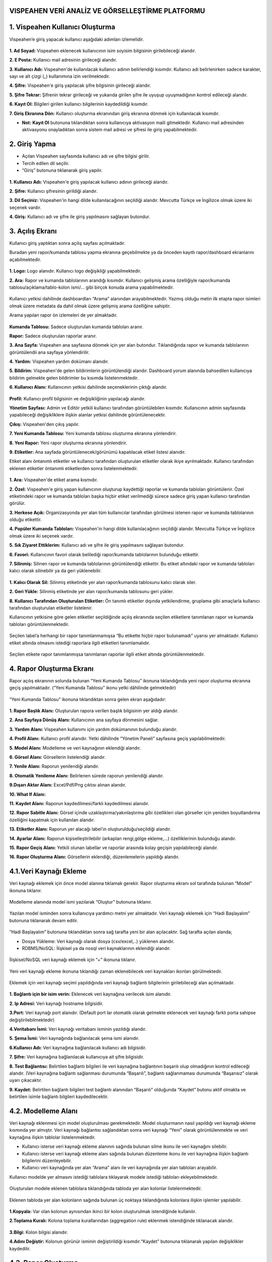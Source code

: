 
VISPEAHEN VERİ ANALİZ VE GÖRSELLEŞTİRME PLATFORMU
====================================================

**1. Vispeahen Kullanıcı Oluşturma**
====================================

Vispeahen’e giriş yapacak kullanıcı aşağıdaki adımları izlemelidir.


.. figure:: ./images/register.png
   :alt: image

**1. Ad Soyad:** Vispeahen eklenecek kullanıcının isim soyisim bilgisinin girilebileceği alandır.

**2. E Posta:** Kullanıcı mail adresinin girileceği alandır.

**3. Kullanıcı Adı:** Vispeahen'de kullanılacak kullanıcı adının belirlendiği kısımdır. Kullanıcı adı belirlenirken sadece karakter, sayı ve alt çizgi (_) kullanımına izin verilmektedir.

**4. Şifre:** Vispeahen'e giriş yapılacak şifre bilgisinin girileceği alandır.

**5. Şifre Tekrar:** Şifrenin tekrar girileceği ve yukarıda girilen şifre ile uyuşup uyuşmadığının kontrol edileceği alandır.

**6. Kayıt Ol:** Bilgileri girilen kullanıcı bilgilerinin kaydedildiği kısımdır.

**7. Giriş Ekranına Dön:** Kullanıcı oluşturma ekranından giriş ekranına dönmek için kullanılacak kısımdır.

* **Not:** **Kayıt Ol** butonuna tıklandıktan sonra kullanıcıya aktivasyon maili gitmektedir. Kullanıcı mail adresinden aktivasyonu onayladıktan sonra sistem mail adresi ve şifresi ile giriş yapabilmektedir. 


**2. Giriş Yapma**
==================
*  Açılan Vispeahen sayfasında kullanıcı adı ve şifre bilgisi girilir.
*  Tercih edilen dil seçilir.
*  “Giriş” butonuna tıklanarak giriş yapılır.
.. figure:: ./images/login.png
   :alt: image**

**1. Kullanıcı Adı:** Vispeahen'e giriş yapılacak kullanıcı adının girileceği alandır.

**2. Şifre:** Kullanıcı şifresinin girildiği alandır.

**3. Dil Seçiniz:** Vispeahen'in hangi dilde kullanılacağının seçildiği alandır. Mevcutta Türkçe ve İngilizce olmak üzere iki seçenek vardır.

**4. Giriş:** Kullanıcı adı ve şifre ile giriş yapılmasını sağlayan butondur.

**3. Açılış Ekranı**
====================

Kullanıcı giriş yaptıktan sonra açılış sayfası açılmaktadır.

Buradan yeni rapor/kumanda tablosu yapma ekranına geçebilmekte ya da önceden kayıtlı rapor/dashboard ekranlarını açabilmektedir.

.. figure:: ./images/landingpage.png
   :alt: image


**1. Logo:** Logo alanıdır. Kullanıcı logo değişikliği yapabilmektedir.

**2. Ara:** Rapor ve kumanda tablolarının arandığı kısımdır. Kullanıcı gelişmiş arama özelliğiyle rapor/kumanda tablosu/açıklama/tablo-kolon ismi/... gibi birçok konuda arama yapabilmektedir.


.. figure:: ./images/search_ekrani.png
   :alt: image

Kullanıcı yetkisi dahilinde dashboardları “Arama” alanından arayabilmektedir. Yazmış olduğu metin ilk etapta rapor isimleri olmak üzere metadata da dahil olmak üzere gelişmiş arama özelliğine sahiptir.

Arama yapılan rapor ön izlemeleri de yer almaktadır.

.. figure:: ./images/9.png
   :alt: image

**Kumanda Tablosu:** Sadece oluşturulan kumanda tabloları aranır.

**Rapor:** Sadece oluşturulan raporlar aranır.

**3. Ana Sayfa:** Vispeahen ana sayfasına dönmek için yer alan butondur. Tıklandığında rapor ve kumanda tablolarının görüntülendii ana sayfaya yönlendirilir.

**4. Yardım:** Vispeahen yardım dokümanı alanıdır.

**5. Bildirim:** Vispeahen'de gelen bildirimlerin görüntülendiği alandır. Dashboard yorum alanında bahsedilen kullanıcıya bildirim gelmekte gelen bildirimler bu kısımda listelenmektedir.

**6. Kullanıcı Alanı:** Kullanıcının yetkisi dahilinde seçeneklerinin çıktığı alandır.


.. figure:: ./images/kullanici_profil.png
   :alt: image

    
**Profil:** Kullanıcı profil bilgisinin ve değişikliğinin yapılacağı alandır.

**Yönetim Sayfası:** Admin ve Editör yetkili kullanıcı tarafından görüntülebilen kısımdır. Kullanıcının admin sayfasında yapabileceği değişikliklere ilişkin alanlar yetkisi dahilinde  görüntülenecektir. 

**Çıkış:** Vispeahen'den çıkış yapılır.


**7. Yeni Kumanda Tablosu:** Yeni kumanda tablosu oluşturma ekranına yönlendirir.

**8. Yeni Rapor:** Yeni rapor oluşturma ekranına yönlendirir.

**9. Etiketler:** Ana sayfada görüntülenecek/görünümü kapatılacak etiket listesi alanıdır. 

Etiket alanı öntanımlı etiketler ve kullanıcı tarafından oluşturulan etiketler olarak ikiye ayrılmaktadır. Kullanıcı tarafından eklenen etiketler öntanımlı etiketlerden sonra listelenmektedir.

.. figure:: ./images/etiket.png
   :alt: image


**1. Ara:** Vispeahen'de etiket arama kısmıdır.

**2. Özel:** Vispeahen'e giriş yapan kullanıcının oluşturup kaydettiği raporlar ve kumanda tabloları görüntülenir. Özel etiketindeki rapor ve kumanda tabloları başka hiçbir etiket verilmediği sürece sadece giriş yapan kullanıcı tarafından görülür.

**3. Herkese Açık:** Organizasyonda yer alan tüm kullanıcılar tarafından görülmesi istenen rapor ve kumanda tablolarının olduğu etikettir.

**4. Popüler Kumanda Tabloları:** Vispeahen'in hangi dilde kullanılacağının seçildiği alandır. Mevcutta Türkçe ve İngilizce olmak üzere iki seçenek vardır.

**5. Sık Ziyaret Ettiklerim:** Kullanıcı adı ve şifre ile giriş yapılmasını sağlayan butondur.

**6. Favori:** Kullanıcının favori olarak belilediği rapor/kumanda tablolarının bulunduğu etikettir.

**7. Silinmiş:** Silinen rapor ve kumanda tablolarının görüntülendiği etikettir. Bu etiket altındaki rapor ve kumanda tabloları kalıcı olarak silinebilir ya da geri yüklenebilir.

.. figure:: ./images/silinmis_etiket.png
   :alt: image

**1. Kalıcı Olarak Sil:** Silinmiş etiketinde yer alan rapor/kumanda tablosunu kalıcı olarak siler.

**2. Geri Yükle:** Silinmiş etiketinde yer alan rapor/kumanda tablosunu geri yükler.

**8. Kullanıcı Tarafından Oluşturulan Etiketler:** Ön tanımlı etiketler dışında yetkilendirme, gruplama gibi amaçlarla kullanıcı tarafından oluşturulan etiketler listelenir.

Kullanıcının yetkisine göre gelen etiketler seçildiğinde açılış ekranında seçilen etiketlere tanımlanan rapor ve kumanda tabloları görüntülenmektedir.

.. figure:: ./images/kullanici_etiket.png
   :alt: image

Seçilen label’a herhangi bir rapor tanımlanmamışsa “Bu etikette hiçbir rapor bulunamadı” uyarısı yer almaktadır. Kullanıcı etiket altında olmasını istediği raporlara ilgili etiketleri tanımlamalıdır.

.. figure:: ./images/tanimlanmayan_etiket.png
   :alt: image


Seçilen etikete rapor tanımlanmışsa tanımlanan raporlar ilgili etiket altında görüntülenmektedir.

.. figure:: ./images/tanimli_etiket.png
   :alt: image


**4. Rapor Oluşturma Ekranı**
=============================

Rapor açılış ekranının solunda bulunan “Yeni Kumanda Tablosu” ikonuna tıklandığında yeni rapor oluşturma ekranına geçiş yapılmaktadır. (“Yeni Kumanda Tablosu” ikonu yetki dâhilinde gelmektedir)

.. figure:: ./images/113.png
   :alt: image



“Yeni Kumanda Tablosu” ikonuna tıklandıktan sonra gelen ekran aşağıdadır:

.. figure:: ./images/114.png
   :alt: image



**1. Rapor Başlık Alanı:** Oluşturulan rapora verilen başlık bilgisinin
yer aldığı alandır.

**2. Ana Sayfaya Dönüş Alanı:** Kullanıcının ana sayfaya dönmesini sağlar.

**3. Yardım Alanı:** Vispeahen kullanımı için
yardım dokümanının bulunduğu alandır.

**4. Profil Alanı:** Kullanıcı
profil alanıdır. Yetki dâhilinde “Yönetim Paneli” sayfasına geçiş
yapılabilmektedir.

**5. Model Alanı:** Modelleme ve veri kaynağının
eklendiği alandır.

**6. Görsel Alanı:** Görsellerin listelendiği
alandır.

**7. Yenile Alanı:** Raporun yenilendiği alandır.

**8. Otomatik Yenileme Alanı:** Belirlenen sürede raporun yenilendiği alandır.

**9.Dışarı Aktar Alanı:** Excel/Pdf/Png çıktısı alınan alandır.

**10. What If Alanı:**

**11. Kaydet Alanı:** Raporun kaydedilmesi/farklı kaydedilmesi alanıdır.

**12. Rapor Sabitle Alanı:** Görsel içinde uzaklaştırma/yakınlaştırma gibi
özellikleri olan görseller için yeniden boyutlandırma özelliğini kapatmak için kullanılan alandır.

**13. Etiketler Alanı:** Raporun yer alacağı label’ın oluşturulduğu/seçildiği alandır.

**14. Ayarlar Alanı:** Raporun kişiselleştirilebilir (arkaplan rengi,gölge ekleme,…)
özelliklerinin bulunduğu alandır.

**15. Rapor Geçiş Alanı:** Yetkili olunan labellar ve raporlar arasında kolay geçişin yapılabileceği
alandır.

**16. Rapor Oluşturma Alanı:** Görsellerin eklendiği, düzenlemelerin yapıldığı alandır.

::

4.1.Veri Kaynağı Ekleme
=======================

Veri kaynağı eklemek için önce model alanına tıklamak gerekir. Rapor
oluşturma ekranı sol tarafında bulunan “Model” ikonuna tıklanır.

.. figure:: ./images/12.png
   :alt: image



Modelleme alanında model ismi yazılarak “Oluştur” butonuna tıklanır.

.. figure:: ./images/13.png
   :alt: image

Yazılan model isminden sonra kullanıcıya yardımcı metni yer almaktadır.
Veri kaynağı eklemek için “Hadi Başlayalım” butonuna tıklanarak devam
edilir.

.. figure:: ./images/14.png
   :alt: image

“Hadi Başlayalım” butonuna tıklandıktan sonra sağ tarafta yeni bir alan
açılacaktır. Sağ tarafta açılan alanda;

* Dosya Yükleme: Veri kaynağı olarak dosya (csv/excel,..) yüklenen alandır.
*  RDBMS/NoSQL: İlişkisel ya da nosql veri kaynaklarının eklendiği alandır.

.. figure:: ./images/15.png
   :alt: image



İlişkisel/NoSQL veri kaynağı eklemek için “+” ikonuna tıklanır.

.. figure:: ./images/16.png
   :alt: image

Yeni veri kaynağı ekleme ikonuna tıklandığı zaman eklenebilecek veri
kaynakları ikonları görülmektedir.

.. figure:: ./images/17.png
   :alt: image

Eklemek için veri kaynağı seçimi yapıldığında veri kaynağı bağlantı
bilgilerinin girilebileceği alan açılmaktadır.

.. figure:: ./images/18.png
   :alt: image



**1. Bağlantı için bir isim verin:** Eklenecek veri kaynağına verilecek
isim alanıdır.

**2. Ip Adresi:** Veri kaynağı hostname bilgisidir.

**3.Port:** Veri kaynağı port alanıdır. (Default port lar otomatik olarak gelmekte eklenecek veri kaynağı farklı porta sahipse
değiştirilebilmektedir)

**4.Veritabanı İsmi:** Veri kaynağı veritabanı isminin yazıldığı alandır.

**5. Şema İsmi:** Veri kaynağında bağlanılacak şema ismi alanıdır.

**6.Kullanıcı Adı:** Veri kaynağına bağlanılacak kullanıcı adı bilgisidir.

**7. Şifre:** Veri kaynağına bağlanılacak kullanıcıya ait şifre bilgisidir.

**8. Test Bağlantısı:** Belirtilen bağlantı bilgileri ile veri kaynağına bağlantının başarılı
olup olmadığının kontrol edileceği alandır. (Veri kaynağına bağlantı sağlanması durumunda “Başarılı”,
bağlantı sağlanmaması durumunda “Başarısız” olarak uyarı çıkacaktır.

**9. Kaydet:** Belirtilen bağlantı bilgileri test bağlantı alanından “Başarılı” olduğunda “Kaydet” butonu
aktif olmakta ve belirtilen isimle bağlantı bilgileri kaydedilecektir.

::

4.2. Modelleme Alanı
====================
Veri kaynağı eklenmesi için model oluşturulması gerekmektedir. Model
oluşturmanın nasıl yapıldığı veri kaynağı ekleme kısmında yer almıştır.
Veri kaynağı bağlantısı sağlandıktan sonra veri kaynağı “Yeni” olarak
görüntülenmekte ve veri kaynağına ilişkin tablolar listelenmektedir.

-  Kullanıcı isterse veri kaynağı ekleme alanının sağında bulunan silme
   ikonu ile veri kaynağını silebilir.
-  Kullanıcı isterse veri kaynağı ekleme alanı sağında bulunan düzenleme
   ikonu ile veri kaynağına ilişkin bağlantı bilgilerini düzenleyebilir.
-  Kullanıcı veri kaynağında yer alan “Arama” alanı ile veri kaynağında
   yer alan tabloları arayabilir.

Kullanıcı modelde yer almasını istediği tablolara tıklayarak modele
istediği tabloları ekleyebilmektedir.

.. figure:: ./images/19.png
   :alt: image



Oluşturulan modele eklenen tablolara tıklandığında tabloda yer alan
kolonlar listelenmektedir.

.. figure:: ./images/20.png
   :alt: image



Eklenen tabloda yer alan kolonların sağında bulunan üç noktaya
tıklandığında kolonlara ilişkin işlemler yapılabilir.

.. figure:: ./images/21.png
   :alt: image



**1.Kopyala:** Var olan kolonun aynısından ikinci bir kolon oluşturulmak
istendiğinde kullanılır.

**2.Toplama Kuralı:** Kolona toplama kurallarından (aggregation rule) eklenmek istendiğinde tıklanacak
alandır.

.. figure:: ./images/22.png
   :alt: image



**3.Bilgi:** Kolon bilgisi alanıdır.
   
**4.Adını Değiştir:** Kolonun görünür isminin değiştirildiği kısımdır.“Kaydet” butonuna tıklanarak yapılan değişiklikler kaydedilir.

4.3. **Rapor Oluşturma**
=========================

Etkileşimli raporlar oluşturmak için görsellerin rapor alanına eklenmesi gerekir.

**4.3.1. Görsel Listesi**
==========================

Görselleştirme için “Görsel Listesi” ikonuna tıklanarak görseller eklenir.

.. figure:: ./images/23.png
   :alt: image


4.3.1.Scatter Grafiği
=====================

.. figure:: ./images/115.png
   :alt: image


**1. Araçları Aç/Kapat:** Görsel ile ilgili düzenleme yapılan ikonların
açıp kapatıldığı ikondur.

**2. Veri:** Kullanıcının kendi verileriyle görseli şekillendireceği alandır.

**3. Ayarlar:** Görselin renk/başlık gibi biçimsel özelliklerinin değiştirildiği alandır.

**4. Etkileşim:** Görselden diğer görsellere filtre verilen alandır.

**5. Navigasyon:** Görselden belirlenen parametreye göre navigasyon verilen alandır.

**6.Yenile:** Veri alanı ile grafiğin çalışması ve grafiğin yenilenmesini sağlar.

**7. Kaldır:** Görseli silmek için kullanılan alandır. “Kaldır” ikonuna tıklandığında “Bu görseli silmek istiyor musunuz?” şeklinde
uyarı çıkmaktadır.

**8. Başlık Alanı:** Grafiğin isimlendirildiği bölümdür. 

**Not:** Etkileşim-Navigasyon alanları grafiklerde
ortak olduğundan ayrı başlıkta yer alacaktır.

**Scatter Grafiği Veri Alanı**

.. figure:: ./images/25.png
   :alt: image



Tablolar & Kolonlar bölümünde yer alan kolonlar, sağ tarafta bulunan
bölümlere sürükle-bırak ile eklenir.

**1. Tablolar ve Kolonlar** 

  1.1. **Ara:** Tablo ve kolonların arandığı alandır.
  
  1.2. **Tablo Kolon Listesi:** Seçili modelde yer alan
tablo ve kolonların yer aldığı bölümdür.

**2.Kolon Eşleştirmeleri**

    2.1.\ **Sıralama:** Kolon verisinin artan/azalan şekilde sıralamasının yapıldığı alandır.

    2.2.\ **X Değeri:** Grafiğin yatay alandaki sayısal değerin gösterileceği alandır.

    2.3.\ **Y Değeri:** Grafiğin dikey alandaki sayısal değerin gösterileceği alandır.

    2.4.\ **Grup:** Grafikte yer alan sayısal alanların kategorik olarak gruplanacağı veri alanıdır.

    2.5.\ **Renge Göre Değişim:** Bu alandaki veriye göre renk değişikliğinin sağlanacağı alandır.

    2.6.\ **Büyüklüğe Göre Değişim:** Bu alandaki veri değerine göre nokta boyutunun ayarlandığı alandır.

**Scatter Grafiği Ayarlar Alanı**

.. figure:: ./images/146.png
   :alt: image



**1. Genel Görünüm**

  1.1. **En Büyük Nokta Boyutu:** Grafiği oluşturan noktalardan değeri en
büyük olanın boyutunun ayarlandığı alandır.

  1.2. **En Küçük Nokta Boyutu:** Grafiği oluşturan noktalardan değeri en küçük olanın boyutunun
ayarlandığı alandır.

  1.3. **Arka Plan Rengi:** Grafiğe arka plan rengi verilen alandır. Paletten arka plan rengi seçilebilmektedir.

  1.4. **Palet:** Grafiğin rengi bu alanda seçilebilmektedir.

   1.4.1. **Tema:** Grafik ön tanımlı temalar seçilerek görselleştirilir.

   1.4.2. **Palet:** Grafik paletten seçilen renklere göre görselleştirilir.

**2. Başlık ayarları**

  2.1. **Başlık:** Grafiğin başlığının belirtildiği alandır.

  2.2. **Başlık Hizası:** Başlık orta, sağ veya sol olmak üzere istenen şekilde hizalama yapılabilir.

  2.3. **Başlık Yazı Stilleri:** Başlığın yazı stili seçilebilmektedir.

  2.4. **Başlık Yazı Tipi:** Bu alanda başlığın yazı tipi belirlenebilmektedir. 

  2.5. **Başlık Font Boyutu:** Başlıkğın font boyutu burada seçilmektedir.

  2.6. **Başlık Font Rengi:** Font renk seçime imkanı sunar.

  2.7. **Başlık Özelliklerini Rapordaki Diğer Pluginlere Uygulama Alanı:** Başlığa dair yapılmış olan tüm düzenlemeleri raporda bulunan diğer plugin başlıklarına uygulanmasını sağlamaktadır.




**3. Diğer**

  3.1. **X Eksen Başlığı:** Grafiğin yatay alandaki başlığın düzenlendiği alandır.
  
  3.2. **Y Eksen Başlığı:** Grafiğin dikey alandaki başlığın düzenlendiği alandır. 
  
  3.3. **Doğrusal Regresyon:** Grafikteki doğrusal çizginin eklenip eklenmeme durumu belirlenir.

  3.4. **Sürükleyerek Seçim:** Grafik üzerindeki birden fazla noktanın alan olarak seçilme
durumu belirlenir.

4.3.1.2.Chord Diagram
======================

.. figure:: ./images/27.png
   :alt: image

1. **Araçları Aç/Kapat:** Görsel ile ilgili düzenleme yapılan ikonların açıp kapatıldığı ikondur.

#. **Veri:** Kullanıcının kendi verileriyle görseli şekillendireceği alandır.

#. **Ayarlar:** Görselin renk/başlık gibi biçimsel özelliklerinin değiştirildiği alandır.

#. **Etkileşim:** Görselden diğer görsellere filtre verilen alandır.

#. **Navigasyon:** Görselden belirlenen parametreye göre navigasyon verilen alandır.

#. **Yenile:** Veri alanı ile grafiğin çalışması ve grafiğin yenilenmesini sağlar.

#. **Kaldır:** Görseli silmek için kullanılan alandır. “Kaldır” ikonuna tıklandığında “Bu görseli silmek istiyor musunuz?” şeklinde uyarı çıkmaktadır.

#. **Başlık:** Grafiğe başlık verilen alandır.

**Not:** Etkileşim-Navigasyon alanları grafiklerde ortak olduğundan ayrı başlıkta yer alacaktır.

**Chord Diagram Veri Alanı**


.. figure:: ./images/28.png
   :alt: image

**1.Tablolar ve Kolonlar**

Seçili modelde var olan tablo ve kolonların bulunduğu alandır.

Tablolar & Kolonlar bölümünde yer alan kolonlar, sağ tarafta bulunan bölümlere sürükle-bırak ile eklenir.

1.1. **Ara:** Tablo ve kolonların arandığı alandır.

1.2. **Tablo Kolon Listesi:** Seçili modelde yer alan tablo ve kolonların yer aldığı bölümdür.

**2.Kolon Eşleştirmeleri**

2.1. **Sıralama:** Kolon verisinin artan/azalan şekilde sıralamasının yapıldığı alandır.

2.2. **Varlıklar:** Grafiğin kategorik alana göre değişiminin görselleştirilmesi için en az iki kategorik verinin eklendiği alandır.

2.3. **Ölçü Değeri:** Grafiği şekillendirmek için kullanılacak sayısal verinin eklendiği alandır.

**Chord Diagram Ayarlar Alanı**

.. figure:: ./images/147.png
   :alt: image

**1.Genel Görünüm**

 1.1. **Arka Plan Rengi:** Grafiğe arka plan rengi verilen alandır. Paletten arka plan rengi seçilebilmektedir.

 1.2. **Palet**

   1.2.1. **Tema:** Grafik ön tanımlı temalar seçilerek görselleştirilir.

   1.2.2. **Palet:** Grafik paletten seçilen renklere göre görselleştirilir.


**2. Başlık ayarları**

  2.1. **Başlık:** Grafiğin başlığının belirtildiği alandır.

  2.2. **Başlık Hizası:** Başlık orta, sağ veya sol olmak üzere istenen şekilde hizalama yapılabilir.

  2.3. **Başlık Yazı Stilleri:** Başlığın yazı stili seçilebilmektedir.

  2.4. **Başlık Yazı Tipi:** Bu alanda başlığın yazı tipi belirlenebilmektedir. 

  2.5. **Başlık Font Boyutu:** Başlıkğın font boyutu burada seçilmektedir.

  2.6. **Başlık Font Rengi:** Font renk seçime imkanı sunar.

  2.7. **Başlık Özelliklerini Rapordaki Diğer Pluginlere Uygulama Alanı:** Başlığa dair yapılmış olan tüm düzenlemeleri raporda bulunan diğer plugin başlıklarına uygulanmasını sağlamaktadır.





4.3.1.3. Sankey grafiği
=======================

.. figure:: ./images/30.png
   :alt: image

**1. Araçları Aç/Kapat:** Görsel ile ilgili düzenleme yapılan ikonların açıp kapatıldığı ikondur.

**2. Veri:** Kullanıcının kendi verileriyle görseli şekillendireceği alandır.

**3. Ayarlar:** Görselin renk/başlık gibi biçimsel özelliklerinin değiştirildiği alandır.

**4. Etkileşim:** Görselden diğer görsellere filtre verilen alandır.

**5. Navigasyon:** Görselden belirlenen parametreye göre navigasyon verilen alandır.

**6. Yenile:** Veri alanı ile grafiğin çalışması ve grafiğin yenilenmesini sağlar.

**7. Kaldır:** Görseli silmek için kullanılan alandır. “Kaldır” ikonuna tıklandığında “Bu görseli silmek istiyor musunuz?” şeklinde uyarı çıkmaktadır.

**8. Başlık:** Başlık: Grafiğe başlık verilen alandır.

**Not:** Etkileşim-Navigasyon alanları grafiklerde ortak olduğundan ayrı başlıkta yer alacaktır.

**Sankey Grafiği Veri Alanı**

.. figure:: ./images/31.png
   :alt: image

**1. Tablolar ve Kolonlar**

Seçili modelde var olan tablo ve kolonların bulunduğu alandır.
Tablolar & Kolonlar bölümünde yer alan kolonlar, sağ tarafta bulunan bölümlere sürükle-bırak ile eklenir.

1.1. **Ara:** Tablo ve kolonların arandığı alandır.

1.2. **Tablo Kolon Listesi:** Seçili modelde yer alan tablo ve kolonların yer aldığı bölümdür.

**2. Kolon Eşlelştirmeleri**

2.1. **Sıralama:** Kolon verisinin artan/azalan şekilde sıralamasının yapıldığı alandır.

2.2. **Seviye:** Grafiğin kategorik alana göre değişiminin görselleştirilmesi için en az iki kategorik verinin eklendiği alandır.

2.3. **Ölçü Değeri:** Grafiği şekillendirmek için kullanılacak sayısal verinin eklendiği alandır.

**Sankey Grafiği Ayarlar Alanı**

.. figure:: ./images/119.png
   :alt: image

**1.Genel Görünüm**

1.1. **Arka Plan Rengi:** Grafiğe arka plan rengi verilen alandır. Paletten arka plan rengi seçilebilmektedir.

1.2. **Palet**

 1.2.1. **Tema:** Grafik ön tanımlı temalar seçilerek görselleştirilir.

 1.2.2. **Palet:** Grafik paletten seçilen renklere göre görselleştirilir.


**2. Başlık ayarları**

  2.1. **Başlık:** Grafiğin başlığının belirtildiği alandır.

  2.2. **Başlık Hizası:** Başlık orta, sağ veya sol olmak üzere istenen şekilde hizalama yapılabilir.

  2.3. **Başlık Yazı Stilleri:** Başlığın yazı stili seçilebilmektedir.

  2.4. **Başlık Yazı Tipi:** Bu alanda başlığın yazı tipi belirlenebilmektedir. 

  2.5. **Başlık Font Boyutu:** Başlıkğın font boyutu burada seçilmektedir.

  2.6. **Başlık Font Rengi:** Font renk seçime imkanı sunar.

  2.7. **Başlık Özelliklerini Rapordaki Diğer Pluginlere Uygulama Alanı:** Başlığa dair yapılmış olan tüm düzenlemeleri raporda bulunan diğer plugin başlıklarına uygulanmasını sağlamaktadır.


4.3.1.4. Silindir Bar Grafiği
==============================
.. figure:: ./images/33.png
   :alt: image

**1.Araçları Aç/Kapat:** Görsel ile ilgili düzenleme yapılan ikonların açıp kapatıldığı ikondur.

**2.Veri:** Kullanıcının kendi verileriyle görseli şekillendireceği alandır.

**3.Ayarlar:** Görselin renk/başlık gibi biçimsel özelliklerinin değiştirildiği alandır.

**4. Yenile:** Veri alanı ile grafiğin çalışması ve grafiğin yenilenmesini sağlar.

**5.Kaldır:** Görseli silmek için kullanılan alandır. “Kaldır” ikonuna tıklandığında “Bu görseli silmek istiyor musunuz?” şeklinde uyarı çıkmaktadır.

**6.Başlık:** Grafiğe başlık verilen alandır.


**Silindir Bar Grafiği Veri Alanı**

.. figure:: ./images/34.png
   :alt: image

**1.Tablolar & Kolonlar**
Seçili modelde var olan tablo ve kolonların bulunduğu alandır.
Tablolar & Kolonlar bölümünde yer alan kolonlar, sağ tarafta bulunan bölümlere sürükle-bırak ile eklenir.
   1.1. **Ara:** Tablo ve kolonların arandığı alandır.
   
   
   1.2. **Tablo Kolon Listesi:** Seçili modelde yer alan tablo ve kolonların yer aldığı bölümdür.

**2.Kolon Eşleştirmeleri**
  
  2.1. **Sıralama:** Kolon verisinin artan/azalan şekilde sıralamasının yapıldığı alandır.
  
  2.2. **Etiket:** Grafiğin kategorik alana göre değişiminin görselleştirilmesi için verinin eklendiği alandır.
  
  2.3. **Değerler:** Grafiği şekillendirmek için kullanılacak sayısal veri/verilerin eklendiği alandır.
 
**Silindir Bar Grafiği Ayarlar Alanı**

.. figure:: ./images/148.png
   :alt: image

**1. Başlık ayarları**

  1.1. **Başlık:** Grafiğin başlığının belirtildiği alandır.

  1.2. **Başlık Hizası:** Başlık orta, sağ veya sol olmak üzere istenen şekilde hizalama yapılabilir.

  1.3. **Başlık Yazı Stilleri:** Başlığın yazı stili seçilebilmektedir.

  1.4. **Başlık Yazı Tipi:** Bu alanda başlığın yazı tipi belirlenebilmektedir. 

  1.5. **Başlık Font Boyutu:** Başlıkğın font boyutu burada seçilmektedir.

  1.6. **Başlık Font Rengi:** Font renk seçime imkanı sunar.

  1.7. **Başlık Özelliklerini Rapordaki Diğer Pluginlere Uygulama Alanı:** Başlığa dair yapılmış olan tüm düzenlemeleri raporda bulunan diğer plugin başlıklarına uygulanmasını sağlamaktadır.

**2.Diğer**

 2.1. **Arkaplan Rengi:** Grafiğe arka plan rengi verilen alandır

4.3.1.5. Yaş Piramidi
=====================


.. figure:: ./images/121.png
   :alt: image



**1. Araçları Aç/Kapat:** Görsel ile ilgili düzenleme yapılan ikonların açıp kapatıldığı ikondur.

**2. Veri:** Kullanıcının kendi verileriyle görseli şekillendireceği alandır.

**3.Ayarlar:** Görselin renk/başlık gibi biçimsel özelliklerinin değiştirildiği alandır.

**4.Navigasyon:** Görselden belirlenen parametreye göre navigasyon verilen alandır.

**5.Yenile:** Veri alanı ile grafiğin çalışması ve grafiğin yenilenmesini sağlar.

**6.Kaldır:** Görseli silmek için kullanılan alandır. “Kaldır” ikonuna tıklandığında “Bu görseli silmek istiyor musunuz?” şeklinde uyarı çıkmaktadır.

**7.Başlık:** Grafiğe başlık verilen alandır.

**Yaş Piramidi Veri Alanı**


.. figure:: ./images/149.png
   :alt: image

**1.Tablolar & Kolonlar**

Seçili modelde var olan tablo ve kolonların bulunduğu alandır.
Tablolar & Kolonlar bölümünde yer alan kolonlar, sağ tarafta bulunan bölümlere sürükle-bırak ile eklenir.

1.1. **Ara:** Tablo ve kolonların arandığı alandır.

1.2. **Tablo Kolon Listesi:** Seçili modelde yer alan tablo ve kolonların yer aldığı bölümdür.

**2.Kolon Eşleştirmeleri**

2.1. **Sıralama:** Kolon verisinin artan/azalan şekilde sıralamasının yapıldığı alandır.

2.2. **Kategori:** Grafiğin kategorik alana göre değişiminin görselleştirilmesi için kategorik verinin eklendiği alandır.

2.3. **Ölçü Değeri 1:** Grafiğin sağında yer alan sayısal verinin eklendiği alandır.

2.4. **Ölçü Değeri 2:** Grafiğin solunda yer alan sayısal verinin eklendiği alandır.

2.5. **Saklı Alan:** Grafikte gösterilmeyen default filtrede, formülde kullanılmak üzere verinin eklendiği alandır.

**Yaş Piramidi Ayarlar Alanı**

.. figure:: ./images/122.png
   :alt: image

 **1.Genel Görünüm**

1.1. **Arka Plan Rengi:** Grafiğe arka plan rengi verilen alandır. Paletten arka plan rengi seçilebilmektedir.

1.2. **Palet**

   1.2.1. **Tema:** Grafik ön tanımlı temalar seçilerek görselleştirilir.

   1.2.2. **Palet:** Grafik paletten seçilen renklere göre görselleştirilir.

**2. Başlık ayarları**

  2.1. **Başlık:** Grafiğin başlığının belirtildiği alandır.

  2.2. **Başlık Hizası:** Başlık orta, sağ veya sol olmak üzere istenen şekilde hizalama yapılabilir.

  2.3. **Başlık Yazı Stilleri:** Başlığın yazı stili seçilebilmektedir.

  2.4. **Başlık Yazı Tipi:** Bu alanda başlığın yazı tipi belirlenebilmektedir. 

  2.5. **Başlık Font Boyutu:** Başlıkğın font boyutu burada seçilmektedir.

  2.6. **Başlık Font Rengi:** Font renk seçime imkanı sunar.

  2.7. **Başlık Özelliklerini Rapordaki Diğer Pluginlere Uygulama Alanı:** Başlığa dair yapılmış olan tüm düzenlemeleri raporda bulunan diğer plugin başlıklarına uygulanmasını sağlamaktadır.
           
4.3.1.6.Çok Eksenli Grafik
===========================

.. figure:: ./images/39.png
   :alt: image

**1. Araçları Aç/Kapat:** Görsel ile ilgili düzenleme yapılan ikonların açıp kapatıldığı ikondur.

**2. Veri:** Kullanıcının kendi verileriyle görseli şekillendireceği alandır.

**3. Ayarlar:** Görselin renk/başlık gibi biçimsel özelliklerinin değiştirildiği alandır.

**4. Koşulsal Formatlama:** Grafik üzerinde tanımlanan belirli bir kural neticesinde verileri gözle daha kolay bir şekilde taramak için renksel ya da şekilsel biçimlendirmeler yapılan alandır.

**5. Etkileşim:** Görselden diğer görsellere filtre verilen alandır.

**6. Navigasyon:** Görselden belirlenen parametreye göre navigasyon verilen alandır.

**7. Yenile:** Veri alanı ile grafiğin çalışması ve grafiğin yenilenmesini sağlar.

**8. Kaldır:** Görseli silmek için kullanılan alandır. “Kaldır” ikonuna tıklandığında “Bu görseli silmek istiyor musunuz?” şeklinde uyarı çıkmaktadır.

**9. Başlık:** Grafiğe başlık verilen alandır.


**Not:** Koşulsal Formatlama-Etkileşim-Navigasyon alanları grafiklerde ortak olduğundan ayrı başlıkta yer alacaktır.

**Çok Eksenli Grafik Veri Alanı**

.. figure:: ./images/40.png
   :alt: image

**1. Tablolar & Kolonlar**

Seçili modelde var olan tablo ve kolonların bulunduğu alandır.

Tablolar & Kolonlar bölümünde yer alan kolonlar, sağ tarafta bulunan bölümlere sürükle-bırak ile eklenir.

1.1. **Ara:** Tablo ve kolonların arandığı alandır.

1.2. **Tablo Kolon Listesi:** Seçili modelde yer alan tablo ve kolonların yer aldığı bölümdür.

**2. Kolon Eşleştirmeleri**

 2.1. **Sıralama:** Kolon verisinin artan/azalan şekilde sıralamasının yapıldığı alandır.
 
 2.2. **Kategori:** Grafiğin kategorik alana göre değişiminin görselleştirilmesi için kategorik verinin eklendiği alandır.
 
 2.3. **Kolonlar:** Grafikte çubuk (bar) olarak gösterilmek istenen sayısal verinin eklendiği alandır.

 2.4. **Çizgiler:** Grafikte çizgi (line) olarak gösterilmek istenen sayısal verinin eklendiği alandır.

 2.5. **Renge Göre Değişim:** Grafikte ilgili alandaki veriye göre çubuk/line renklenir.

 2.6. **Saklı Alan:** Grafikte gösterilmeyen default filtrede, formülde kullanılmak üzere verinin eklendiği alandır.

**Çok Eksenli Grafik Ayarlar Alanı**

.. figure:: ./images/125.png
   :alt: image

**1. Genel Görünüm**

 1.1. **Arka Plan Rengi:** Grafiğe arka plan rengi verilen alandır. Paletten arka plan rengi seçilebilmektedir.

 1.2. **Eksen Tipi:** Grafik eksenini tekli/çoklu/yığın şekilde görmek için seçilen alandır.

 1.3. **Çizgi Değerini Göster:** Grafikte bu seçim yapıldıysa oluşan çizgi grafikte değerler görüntülenir.

 1.4. **Bar Değerini Göster:** Grafikte bu seçim yapıldıysa oluşan çubuk (bar) grafikte değerler görüntülenir.

 1.5. **Palet:** Grafik paletten seçilen renklere göre görselleştirilir.

 1.6. **Çizgi Kalınlığı:** Grafikte çizgi görselinin kalınlığının ayarlandığı alandır.

 1.7. **Nokta Boyutu:** Grafikte çizgi görselinin değerinin gösterildiği nokta boyutunun ayarlandığı alandır.

 

**2. Başlık Ayarları**

 2.1. **Başlık:** Grafiğe başlık verilen alandır.

 2.2. **Başlık Hizası:** Grafik başlığının sağ/orta/sol hizalamasının seçildiği alandır.

 2.3. **Başlık Yazı Stilleri:** Grafik başlığının kalın/italik/altı çizili olmasının belirlendiği kısımdır.

 2.4. **Başlık Yazı Tipi:** Grafik yazı font değişikliğinin yapıldığı alandır.
 
 2.5. **Başlık Font Boyutu:** Grafik başlığına ilişkin yazı font boyutunun değiştirildiği alandır.

 2.6. **Başlık Font Rengi:** Grafik başlığı font rengi değişikliğinin yapıldığı alandır.

 2.7. **Başlık Özelliklerini Rapordaki Diğer Pluginlere Uygula:** Grafik başlığına uygulanan tüm değişikliklerin rapor ekranında bulunan tüm grafiklere uygulanmasını sağlar. 


**3. Diğer**

3.1. **Göstergeleri Göster:** Grafikte bu seçim yapıldıysa göstergeler grafikte yer alır.

**4.Yazı Biçimlendirme**

4.1. **Koşulsal Formatlamayı Göster:** Koşulsal formatlama varsa ve bu kısım seçildiyse koşullar grafikte gösterilir.

4.3.1.7. Filtre
===============

.. figure:: ./images/42.png
   :alt: image

1. **Araçları Aç/Kapat:** Görsel ile ilgili düzenleme yapılan ikonların açıp kapatıldığı ikondur.

2. **Veri:** Kullanıcının kendi verileriyle görseli şekillendireceği alandır.

3. **Ayarlar:** Görselin renk/başlık gibi biçimsel özelliklerinin değiştirildiği alandır.

4. **Etkileşim:** Görselden diğer görsellere filtre verilen alandır.

5. **Yenile:** Veri alanı ile grafiğin çalışması ve grafiğin yenilenmesini sağlar.

6. **Kaldır:** Görseli silmek için kullanılan alandır. “Kaldır” ikonuna tıklandığında “Bu görseli silmek istiyor musunuz?” şeklinde uyarı çıkmaktadır.

7. **Başlık:** Grafiğe başlık verilen alandır.
   
**Not:** Etkileşim alanı grafiklerde ortak olduğundan ayrı başlıkta yer alacaktır.

**Filtre Veri Alanı**

.. figure:: ./images/43.png
   :alt: image

**1.Tablolar & Kolonlar**

Seçili modelde var olan tablo ve kolonların bulunduğu alandır.

Tablolar & Kolonlar bölümünde yer alan kolonlar, sağ tarafta bulunan bölümlere sürükle-bırak ile eklenir.

 1.1. **Ara:** Tablo ve kolonların arandığı alandır.

 1.2. **Tablo Kolon Listesi:** Seçili modelde yer alan tablo ve kolonların yer aldığı bölümdür.

**2.Kolon Eşleştirmeleri**

 2.1. **Sıralama:** Kolon verisinin artan/azalan şekilde sıralamasının yapıldığı alandır.

 2.2. **Filtre:** Grafikte yer alacak verinin ekleneceği alandır.

 **Filtre Ayarlar Alanı**

.. figure:: ./images/126.png
   :alt: image

 **1. Genel Görünüm**


  1.1. **Arka Plan Rengi:** Grafiğe arka plan rengi verilen alandır. Paletten arka plan rengi seçilebilmektedir.

  1.2. **Ok Rengi:** Grafik eksenini tekli/çoklu/yığın şekilde görmek için seçilen alandır.

  1.3. **Metin Arka Plan Rengi:** Grafikte bu seçim yapıldıysa oluşan çizgi grafikte değerler görüntülenir.

  1.4. **Filtre Seçilmeden Önce Görünecek Değer:** Grafikte bu seçim yapıldıysa oluşan çubuk (bar) grafikte değerler görüntülenir.

   1.5. **Yer Tutucu Rengi:** Grafikte bu seçim yapıldıysa çizgi değerleri, oluşturulan grafikteki çizgi renkleri ile aynı olacak şekilde ayarlanır.

**2. Başlık Ayarları**

 2.1. **Başlık:** Grafiğe başlık verilen alandır.

 2.2. **Başlık Hizası:** Grafik başlığının sağ/orta/sol hizalamasının seçildiği alandır.

 2.3. **Başlık Yazı Stilleri:** Grafik başlığının kalın/italik/altı çizili olmasının belirlendiği kısımdır.

 2.4. **Başlık Yazı Tipi:** Bu alanda başlığın yazı tipi belirlenebilmektedir. 

 2.5. **Başlık Font Boyutu:** Başlıkğın font boyutu burada seçilmektedir.

 2.6. **Başlık Font Rengi:** Font renk seçime imkanı sunar.

 2.7. **Başlık Özelliklerini Rapordaki Diğer Pluginlere Uygulama Alanı:** Başlığa dair yapılmış olan tüm düzenlemeleri raporda bulunan diğer plugin başlıklarına uygulanmasını sağlamaktadır.



**3. Diğer**

 3.1. **Çoklu Seçim:** Grafik üzerinde çoklu seçim yapılabilme özelliğini aktif hale getirir.


4.3.1.8. Seçim Kutucuğu Filtresi
================================

.. figure:: ./images/45.png
   :alt: image

**1. Araçları Aç/Kapat:** Görsel ile ilgili düzenleme yapılan ikonların açıp kapatıldığı ikondur.

**2. Veri:** Kullanıcının kendi verileriyle görseli şekillendireceği alandır.

**3. Ayarlar:** Görselin renk/başlık gibi biçimsel özelliklerinin değiştirildiği alandır.

**4. Etkileşim:** Görselden diğer görsellere filtre verilen alandır.

**5. Yenile:** Veri alanı ile grafiğin çalışması ve grafiğin yenilenmesini sağlar.

**6. Kaldır:** Görseli silmek için kullanılan alandır. “Kaldır” ikonuna tıklandığında “Bu görseli silmek istiyor musunuz?” şeklinde uyarı çıkmaktadır.

**7. Başlık:** Grafiğe başlık verilen alandır.


**Not:** Etkileşim alanı grafiklerde ortak olduğundan ayrı başlıkta yer alacaktır.


**Seçim Kutucuğu Filtre Veri Alanı**

.. figure:: ./images/46.png
   :alt: image


**1. Tablolar & Kolonlar**

Seçili modelde var olan tablo ve kolonların bulunduğu alandır.

Tablolar & Kolonlar bölümünde yer alan kolonlar, sağ tarafta bulunan bölümlere sürükle-bırak ile eklenir.

 1.1. **Ara:** Tablo ve kolonların arandığı alandır.

 1.2. **Tablo Kolon Listesi:** Seçili modelde yer alan tablo ve kolonların yer aldığı bölümdür.

**2. Kolon Eşleştirmeleri**

 2.1. **Sıralama:** Kolon verisinin artan/azalan şekilde sıralamasının yapıldığı alandır.

 2.2. **Filtre:** Grafikte yer alacak verinin ekleneceği alandır.

**Seçim Kutucuğu Filtre Ayarlar Alanı**

.. figure:: ./images/127.png
   :alt: image

**1. Genel Görünüm**

 1.1. **Çoklu Seçim:** Grafik üzerinde çoklu seçim yapılabilme özelliğini aktif hale getirir.

 1.2. **Yazıları Sar:** Seçeneklerin yazı uzunluğuna göre grafikte tamamen  görünüp görünmeyeceğine karar verme seçeneği sunar. 

 1.3. **Varsayılan Sıralama Yönü:** Seçenekleri dikey ya da yatay olmak üzere iki şekilde sıralama yapmayı sağlayan alandır.

 1.4. **Temalar:** Grafik ön tanımlı temalar seçilerek görselleştirilir.

 1.5. **Yazı Rengi:** Grafik yazı renginin girildiği alandır.

 1.6. **Yazı Tipi:** Grafik yazı font değişikliğinin yapıldığı alandır.

 1.7. **Arka Plan Rengi:** Grafiğe arka plan rengi verilen alandır. Paletten arka plan rengi seçilebilmektedir.

 1.8. **Başlık Yazı Stilleri:** Grafik başlığının kalın/italik/altı çizili olmasının belirlendiği kısımdır.




**2. Başlık Ayarları**

 2.1. **Başlık:** Grafiğe başlık verilen alandır.

 2.2. **Başlık Hizası:** Grafik başlığının sağ/orta/sol hizalamasının seçildiği alandır.

 2.3. **Başlık Yazı Stilleri:** Grafik başlığının kalın/italik/altı çizili olmasının belirlendiği kısımdır.

 2.4. **Başlık Yazı Tipi:** Bu alanda başlığın yazı tipi belirlenebilmektedir. 

 2.5. **Başlık Font Boyutu:** Başlıkğın font boyutu burada seçilmektedir.

 2.6. **Başlık Font Rengi:** Font renk seçime imkanı sunar.

 2.7. **Başlık Özelliklerini Rapordaki Diğer Pluginlere Uygulama Alanı:** Başlığa dair yapılmış olan tüm düzenlemeleri raporda bulunan diğer plugin başlıklarına uygulanmasını sağlamaktadır.


4.3.1.9.Radio Buton Filtresi
============================

.. figure:: ./images/48.png
   :alt: image


**1. Araçları Aç/Kapat:** Görsel ile ilgili düzenleme yapılan ikonların açıp kapatıldığı ikondur.

**2. Veri:** Kullanıcının kendi verileriyle görseli şekillendireceği alandır.

**3. Ayarlar:** Görselin renk/başlık gibi biçimsel özelliklerinin değiştirildiği alandır.

**4. Etkileşim:** Görselden diğer görsellere filtre verilen alandır.

**5. Yenile:** Veri alanı ile grafiğin çalışması ve grafiğin yenilenmesini sağlar.

**6. Kaldır:** Görseli silmek için kullanılan alandır. “Kaldır” ikonuna tıklandığında “Bu görseli silmek istiyor musunuz?” şeklinde uyarı çıkmaktadır.

**7. Başlık:** Grafiğe başlık verilen alandır.

**Not:** Etkileşim alanı grafiklerde ortak olduğundan ayrı başlıkta yer alacaktır.

Radio Buton Filtre Veri Alanı

.. figure:: ./images/49.png
   :alt: image


**1. Tablolar & Kolonlar**

Seçili modelde var olan tablo ve kolonların bulunduğu alandır.

Tablolar & Kolonlar bölümünde yer alan kolonlar, sağ tarafta bulunan bölümlere sürükle-bırak ile eklenir.

 1.1. **Ara:** Tablo ve kolonların arandığı alandır.

 1.2. **Tablo Kolon Listesi:** Seçili modelde yer alan tablo ve kolonların yer aldığı bölümdür.

**2. Kolon Eşleştirmeleri**

 2.1. **Sıralama:** Kolon verisinin artan/azalan şekilde sıralamasının yapıldığı alandır.

 2.2. **Filtre:** Grafikte yer alacak verinin ekleneceği alandır.

Radio Buton Filtre Ayarlar Alanı

.. figure:: ./images/127.png
   :alt: image

**1. Genel Görünüm**

 1.1. **Çoklu Seçim:** Grafik üzerinde çoklu seçim yapılabilme özelliğini aktif hale getirir.

 1.2. **Yazıları Sar:** Seçeneklerin yazı uzunluğuna göre grafikte tamamen  görünüp görünmeyeceğine karar verme seçeneği sunar. 

 1.3. **Varsayılan Sıralama Yönü:** Seçenekleri dikey ya da yatay olmak üzere iki şekilde sıralama yapmayı sağlayan alandır.

 1.4. **Temalar:** Grafik ön tanımlı temalar seçilerek görselleştirilir.

 1.5. **Yazı Rengi:** Grafik yazı renginin girildiği alandır.

 1.6. **Yazı Tipi:** Grafik yazı font değişikliğinin yapıldığı alandır.

 1.7. **Arka Plan Rengi:** Grafiğe arka plan rengi verilen alandır. Paletten arka plan rengi seçilebilmektedir.

 1.8. **Başlık Yazı Stilleri:** Grafik başlığının kalın/italik/altı çizili olmasının belirlendiği kısımdır.




**2. Başlık Ayarları**

 2.1. **Başlık:** Grafiğe başlık verilen alandır.

 2.2. **Başlık Hizası:** Grafik başlığının sağ/orta/sol hizalamasının seçildiği alandır.

 2.3. **Başlık Yazı Stilleri:** Grafik başlığının kalın/italik/altı çizili olmasının belirlendiği kısımdır.

 2.4. **Başlık Yazı Tipi:** Bu alanda başlığın yazı tipi belirlenebilmektedir. 

 2.5. **Başlık Font Boyutu:** Başlıkğın font boyutu burada seçilmektedir.

 2.6. **Başlık Font Rengi:** Font renk seçime imkanı sunar.

 2.7. **Başlık Özelliklerini Rapordaki Diğer Pluginlere Uygulama Alanı:** Başlığa dair yapılmış olan tüm düzenlemeleri raporda bulunan diğer plugin başlıklarına uygulanmasını sağlamaktadır.


4.3.1.10. Bubble Harita
=======================

.. figure:: ./images/51.png
   :alt: image

1. **Araçları Aç/Kapat:** Görsel ile ilgili düzenleme yapılan ikonların açıp kapatıldığı ikondur.

2. **Veri:** Kullanıcının kendi verileriyle görseli şekillendireceği alandır.

3. **Ayarlar:** Görselin renk/başlık gibi biçimsel özelliklerinin değiştirildiği alandır.

4. **Etkileşim:** Görselden diğer görsellere filtre verilen alandır.

5. **Navigasyon:** Görselden belirlenen parametreye göre navigasyon verilen alandır.

6. **Yenile:** Veri alanı ile grafiğin çalışması ve grafiğin yenilenmesini sağlar.

7. **Kaldır:** Görseli silmek için kullanılan alandır. “Kaldır” ikonuna tıklandığında “Bu görseli silmek istiyor musunuz?” şeklinde uyarı çıkmaktadır.

8. **Başlık:** Grafiğe başlık verilen alandır.


**Not:** Etkileşim, Navigation alanı grafiklerde ortak olduğundan ayrı başlıkta yer alacaktır.

**Bubble Harita Veri Alanı**

.. figure:: ./images/52.png
   :alt: image


**1. Tablolar & Kolonlar**

Seçili modelde var olan tablo ve kolonların bulunduğu alandır.

Tablolar & Kolonlar bölümünde yer alan kolonlar, sağ tarafta bulunan bölümlere sürükle-bırak ile eklenir.
 
 1.1. **Ara:** Tablo ve kolonların arandığı alandır.
 
 1.2. **Tablo Kolon Listesi:** Seçili modelde yer alan tablo ve kolonların yer aldığı bölümdür.

**2. Kolon Eşleştirmeleri**

 2.1. **Sıralama:** Kolon verisinin artan/azalan şekilde sıralamasının yapıldığı alandır.

 2.2. **Açıklama:** Girilen enlem ve boylamın kesiştiği yer ismidir. 

 2.3. **Boylam:** Haritada gösterilecek alanların boylam bilgisinin yer aldığı veri alanıdır.

 2.4. **Enlem:** Haritada gösterilecek alanların enlem bilgisinin yer aldığı veri alanıdır.

 2.5. **Ölçü Değeri:** Grafiği şekillendirmek için kullanılacak sayısal verinin eklendiği alandır.

 2.6. **Renge Göre Değişim:** Bu alandaki veriye göre renk değişikliğinin sağlanacağı alandır.

**Bubble Harita Ayarlar Alanı**

.. figure:: ./images/128.png
   :alt: image


**1. Genel Görünüm**

 1.1. **Palet:** Haritada yer alan bubble’lar paletten seçilen renklere göre görselleştirilir. 

 1.2. **En Küçük Bubble Yarıçapı:** Haritada yer alan en küçük değere sahip bubble için belirlenen boyuttur.

 1.3. **En Büyük Bubble Yarıçapı:** Haritada yer alan en büyük değere sahip bubble için belirlenen boyuttur.

 1.4. **Çizgi Kalınlığı:** Haritada yer alan bubble’ın dış çizgisinin kalınlığının belirlendiği kısımdır.

 1.5. **Opaklık:** Haritada yer alan bubble’ların saydamlığının belirlendiği kısımdır.

**2. Harita Döşeme**

 2.1. **Harita Döşeme:** Harita görünümü ile ilgili seçimin yapıldığı kısımdır.

 2.2. **Harita Altlığı Seçimi:** Haritada altlık olarak kullanılacak harita altlığını seçebilmeyi sağlar.

 2.3. **Yakın Noktaları Ayırt Et:** Haritada yer alan değere göre büyük bubble içinde kalan küçük bubble’ların ayırt edilebilmesini sağlar.

 2.4. **Göstergeleri Göster:** Haritada bu seçim yapıldıysa göstergeler grafikte yer alır.

 2.5. **Gösterge Konumu:** Haritada yer alan göstergenin konumunu belirlemeyi sağlar.

**3. Başlık Ayarları**

 3.1. **Başlık:** Haritaya başlık verilen alandır.

 3.2. **Başlık Hizası:** Harita başlığının sağ/orta/sol hizalamasının seçildiği alandır.

 3.3. **Başlık Yazı Stilleri:** Harita başlığının kalın/italik/altı çizili olmasının belirlendiği kısımdır.

 3.4. **Başlık Yazı Tipi:** Bu alanda başlığın yazı tipi belirlenebilmektedir. 

 3.5. **Başlık Font Boyutu:** Başlıkğın font boyutu burada seçilmektedir.

 3.6. **Başlık Font Rengi:** Font renk seçime imkanı sunar.

 3.7. **Başlık Özelliklerini Rapordaki Diğer Pluginlere Uygulama Alanı:** Başlığa dair yapılmış olan tüm düzenlemeleri raporda bulunan diğer plugin başlıklarına uygulanmasını sağlamaktadır.


4.3.1.11.Choropleth Map
=======================

.. figure:: ./images/54.png
   :alt: image

**1. Araçları Aç/Kapat:** Görsel ile ilgili düzenleme yapılan ikonların açıp kapatıldığı ikondur.

**2. Veri:** Kullanıcının kendi verileriyle görseli şekillendireceği alandır.

**3. Ayarlar:** Görselin renk/başlık gibi biçimsel özelliklerinin değiştirildiği alandır.

**4. Koşulsal Formatlama:** Grafik üzerinde tanımlanan belirli bir kural neticesinde verileri gözle daha kolay bir şekilde taramak için renksel ya da şekilsel biçimlendirmeler yapılan alandır.

**5. Etkileşim:** Görselden diğer görsellere filtre verilen alandır.

**6. Navigasyon:** Görselden belirlenen parametreye göre navigasyon verilen alandır.

**7. Yenile:** Veri alanı ile grafiğin çalışması ve grafiğin yenilenmesini sağlar.

**8. Kaldır:** Görseli silmek için kullanılan alandır. “Kaldır” ikonuna tıklandığında “Bu görseli silmek istiyor musunuz?” şeklinde uyarı çıkmaktadır.

**9. Başlık:** Grafiğe başlık verilen alandır.

**Not:** Etkileşim, Navigation, Koşulsal Formatlama alanları grafiklerde ortak olduğundan ayrı başlıkta yer alacaktır.
 
**Choropleth Map Veri Alanı**

.. figure:: ./images/55.png
   :alt: image

**1. Tablolar & Kolonlar**


Seçili modelde var olan tablo ve kolonların bulunduğu alandır.

Tablolar & Kolonlar bölümünde yer alan kolonlar, sağ tarafta bulunan bölümlere sürükle-bırak ile eklenir.

 1.1. **Ara:** Tablo ve kolonların arandığı alandır.

 1.2. **Tablo Kolon Listesi:** Seçili modelde yer alan tablo ve kolonların yer aldığı bölümdür.

 **2.Kolon Eşleştirmeleri**

 2.1. **Sıralama:** Kolon verisinin artan/azalan şekilde sıralamasının yapıldığı alandır.

 2.2. **Kod:** Grafikte yer alan ve topojson ile eşleşecek kod alanıdır. (Plaka, ilçe kodu gibi)

 2.3. **Açıklama:** Girilen kod değerine karşılık gelen yer ismidir. (Örneğin kod alanına plakalar eklenirse açıklama alanına eşleşmesi için şehir ismi eklenmelidir)

 2.4. **Ölçü Değeri:** Grafiği şekillendirmek için kullanılacak sayısal verinin eklendiği alandır.
 
 2.5. **Renge Göre Değişim:** Bu alandaki veriye göre renk değişikliğinin sağlanacağı alandır.


**Choropleth Map Ayarlar Alanı**

.. figure:: ./images/129.png
   :alt: image

**1. Topojson**

 1.1. **Topojson:** Coğrafi haritanın şekillenmesi için coğrafi verinin yer aldığı ve ilgili topojson’ın kullanıcı tarafından seçildiği kısımdır. (Organizasyon bünyesinde kullanılan topojson varsa eklenerek grafik üzerinde görselleştirilebilir) 

 1.2. **Feature Code:** Topojson’da yer alan ve veri alanındaki kod ile eşleşecek alandır. (Örneğin; topojson olarak Türkiye İller topojson’ı seçildiği varsayılırsa Feature Code plaka olacaktır)

 1.3. **Feature Description:** Topojson’da yer alan kod alanına karşılık açıklama bilgisinin seçildiği alandır. (Örneğin; topojson olarak Türkiye İller topojson’ı seçildiği varsayılırsa Feature Description il adı olacaktır)

**2.Genel Görünüm**

 2.1. **Renk Ölçek Tipi:** Ölçeklendirmenin verinin en küçük - en büyük değer aralığında ya da verinin en küçük – en büyük yüzdeliği aralığında yapılacağının belirlendiği alandır.

 2.2. **Opaklık:** Harita saydamlığının belirlendiği kısımdır.

 2.3. **Göstergeleri Göster:** Haritada bu seçim yapıldıysa göstergeler grafikte yer alır.

 2.4. **Gösterge Konumu:** Haritada yer alan göstergenin konumunu belirlemeyi sağlar.

 2.5. **Çizgi Kalınlığı:** Haritada yer alan bölgeler üzerine gelindiğinde bölge çerçeve kalınlığının belirlendiği alandır.

 2.6. **Boş Veri Rengi:** Harita üzerinde boş veri varsa renginin seçildiği alandır.

 2.7. **Seçim Rengi:** Harita üzerinde seçim yapılan alan renginin seçildiği kısımdır.

 2.8. **Palet:** Harita paletten seçilen renklere göre görselleştirilir.

 2.9. **Harita Döşeme:** Harita görünümü ile ilgili seçimin yapıldığı kısımdır. 

 2.10. **Harita Altlığı Seçimi:** Haritada altlık olarak kullanılacak harita altlığını seçebilmeyi sağlar.




**3. Başlık Ayarları**


 3.1. **Başlık:** Haritaya başlık verilen alandır.

 3.2. **Başlık Hizası:** Harita başlığının sağ/orta/sol hizalamasının seçildiği alandır.

 3.3. **Başlık Yazı Stilleri:** Harita başlığının kalın/italik/altı çizili olmasının belirlendiği kısımdır.

 3.4. **Başlık Yazı Tipi:** Bu alanda başlığın yazı tipi belirlenebilmektedir. 

 3.5. **Başlık Font Boyutu:** Başlıkğın font boyutu burada seçilmektedir.

 3.6. **Başlık Font Rengi:** Font renk seçime imkanı sunar.

 3.7. **Başlık Özelliklerini Rapordaki Diğer Pluginlere Uygulama Alanı:** Başlığa dair yapılmış olan tüm düzenlemeleri raporda bulunan diğer plugin başlıklarına uygulanmasını sağlamaktadır.
 
 3.8. **Koşulsal Formatlamayı Göster:** Koşulsal formatlama varsa ve bu kısım seçildiyse koşullar grafikte gösterilir.

4.3.1.12. Cluster Harita
========================


.. figure:: ./images/123.png
   :alt: image


**1. Araçları Aç/Kapat:** Görsel ile ilgili düzenleme yapılan ikonların açıp kapatıldığı ikondur.

**2. Veri:** Kullanıcının kendi verileriyle görseli şekillendireceği alandır.

**3. Ayarlar:** Görselin renk/başlık gibi biçimsel özelliklerinin değiştirildiği alandır.

**4. Yenile:** Veri alanı ile grafiğin çalışması ve grafiğin yenilenmesini sağlar.

**5. Kaldır:** Görseli silmek için kullanılan alandır. “Kaldır” ikonuna tıklandığında “Bu görseli silmek istiyor musunuz?” şeklinde uyarı çıkmaktadır.

**6. Başlık:** Grafiğe başlık verilen alandır.

Cluster Map Veri Alanı

.. figure:: ./images/57.png
   :alt: image


**1. Tablolar & Kolonlar**

Seçili modelde var olan tablo ve kolonların bulunduğu alandır.

Tablolar & Kolonlar bölümünde yer alan kolonlar, sağ tarafta bulunan bölümlere sürükle-bırak ile eklenir.

 1.1. **Ara:** Tablo ve kolonların arandığı alandır.

 1.2. **Tablo Kolon Listesi:** Seçili modelde yer alan tablo ve kolonların yer aldığı bölümdür.

**2. Kolon Eşleştirmeleri**

 2.1. **Sıralama:** Kolon verisinin artan/azalan şekilde sıralamasının yapıldığı alandır.

 2.2. **Açıklama:** Girilen kod değerine karşılık gelen yer ismidir. (Örneğin kod alanına plakalar eklenirse açıklama alanına eşleşmesi için şehir ismi eklenmelidir)

 2.3. **Boylam:** Haritada gösterilecek alanların boylam bilgisinin yer aldığı veri alanıdır.

 2.4. **Enlem:** Haritada gösterilecek alanların enlem bilgisinin yer aldığı veri alanıdır.


**Cluster Map Ayarlar Alanı**

.. figure:: ./images/130.png
   :alt: image

**1. Genel Görünüm**

 1.1. **Renk:** Haritada yer alan cluster bubble’ların renk değişikliğinin yapıldığı kısımdır. 

 1.2. **Harita Döşeme:** Harita görünümü ile ilgili seçimin yapıldığı kısımdır.)
 

**2. Başlık Ayarları**


 2.1. **Başlık:** Haritaya başlık verilen alandır.

 2.2. **Başlık Hizası:** Harita başlığının sağ/orta/sol hizalamasının seçildiği alandır.

 2.3. **Başlık Yazı Stilleri:** Harita başlığının kalın/italik/altı çizili olmasının belirlendiği kısımdır.

 2.4. **Başlık Yazı Tipi:** Bu alanda başlığın yazı tipi belirlenebilmektedir. 

 2.5. **Başlık Font Boyutu:** Başlıkğın font boyutu burada seçilmektedir.

 2.6. **Başlık Font Rengi:** Font renk seçime imkanı sunar.

 2.7. **Başlık Özelliklerini Rapordaki Diğer Pluginlere Uygulama Alanı:** Başlığa dair yapılmış olan tüm düzenlemeleri raporda bulunan diğer plugin başlıklarına uygulanmasını sağlamaktadır.
 
 


4.3.1.13.Heatmap Harita
=======================

.. figure:: ./images/59.png
   :alt: image

**1.Araçları Aç/Kapat:** Görsel ile ilgili düzenleme yapılan ikonların açıp kapatıldığı ikondur.

**2.Veri:** Kullanıcının kendi verileriyle görseli şekillendireceği alandır.

**3.Ayarlar:** Görselin renk/başlık gibi biçimsel özelliklerinin değiştirildiği alandır.

**4.Yenile:** Veri alanı ile grafiğin çalışması ve grafiğin yenilenmesini sağlar.

**5.Kaldır:** Görseli silmek için kullanılan alandır. “Kaldır” ikonuna tıklandığında “Bu görseli silmek istiyor musunuz?” şeklinde uyarı çıkmaktadır.

**6. Başlık:** Grafiğe başlık verilen alandır.

Heatmap Harita Veri Alanı

.. figure:: ./images/60.png
   :alt: image

**1. Tablolar & Kolonlar**


Seçili modelde var olan tablo ve kolonların bulunduğu alandır.

Tablolar & Kolonlar bölümünde yer alan kolonlar, sağ tarafta bulunan bölümlere sürükle-bırak ile eklenir.

 1.1. **Ara:** Tablo ve kolonların arandığı alandır.

 1.2. **Tablo Kolon Listesi:** Seçili modelde yer alan tablo ve kolonların yer aldığı bölümdür.
   
**2. Kolon Eşleştirmeleri**

 2.1. **Sıralama:** Kolon verisinin artan/azalan şekilde sıralamasının yapıldığı alandır.

 2.2. **Boylam:** Haritada gösterilecek alanların boylam bilgisinin yer aldığı veri alanıdır.

 2.3. **Enlem:** Haritada gösterilecek alanların enlem bilgisinin yer aldığı veri alanıdır.

 2.4. **Ölçü Değeri:** Grafiği şekillendirmek için kullanılacak sayısal verinin eklendiği alandır.

**Heatmap Harita Ayarlar Alanı**

.. figure:: ./images/150.png
   :alt: image

**1. Genel Görünüm**

  1.1. **Palet:** Grafik paletten seçilen renklere göre görselleştirilir.  

  1.2. **Yoğunluk:** Harita üzerindeki yoğunluk dağılımını yakınlaştırıp uzaklaştırmak için kullanılan alandır.

  1.3. **Harita Döşeme:** Harita görünümü ile ilgili seçimin yapıldığı kısımdır.

**2. Başlık Ayarları**

  2.1. **Başlık:** Grafiğin başlığının belirtildiği alandır.

  2.2. **Başlık Hizası:** Başlık orta, sağ veya sol olmak üzere istenen şekilde hizalama yapılabilir.

  2.3. **Başlık Yazı Stilleri:** Başlığın yazı stili seçilebilmektedir.

  2.4. **Başlık Yazı Tipi:** Bu alanda başlığın yazı tipi belirlenebilmektedir. 

  2.5. **Başlık Font Boyutu:** Başlıkğın font boyutu burada seçilmektedir.

  2.6. **Başlık Font Rengi:** Font renk seçime imkanı sunar.

  2.7. **Başlık Özelliklerini Rapordaki Diğer Pluginlere Uygulama Alanı:** Başlığa dair yapılmış olan tüm düzenlemeleri raporda bulunan diğer plugin başlıklarına uygulanmasını sağlamaktadır.

4.3.1.14.Oklu Türkiye Haritası
==============================

.. figure:: ./images/62.png
   :alt: image

**1. Araçları Aç/Kapat:** Görsel ile ilgili düzenleme yapılan ikonların açıp kapatıldığı ikondur.

**2.Veri:** Kullanıcının kendi verileriyle görseli şekillendireceği alandır.

**3.Ayarlar:** Görselin renk/başlık gibi biçimsel özelliklerinin değiştirildiği alandır.

**4.Etkileşim:** Görselden diğer görsellere filtre verilen alandır.Yenile: Veri alanı ile grafiğin çalışması ve grafiğin yenilenmesini sağlar.

**5.Yenile:** Veri alanı ile grafiğin çalışması ve grafiğin yenilenmesini sağlar.

**6.Kaldır:** Görseli silmek için kullanılan alandır. “Kaldır” ikonuna tıklandığında “Bu görseli silmek istiyor musunuz?” şeklinde uyarı çıkmaktadır.

**7.Başlık:** Grafiğe başlık verilen alandır.

**Not:** Etkileşim grafiklerde ortak olduğundan ayrı başlıkta yer alacaktır.

**Oklu Türkiye Haritası Veri Alanı**

.. figure:: ./images/63.png
   :alt: image

**1. Tablolar & Kolonlar**

Seçili modelde var olan tablo ve kolonların bulunduğu alandır.

Tablolar & Kolonlar bölümünde yer alan kolonlar, sağ tarafta bulunan bölümlere sürükle-bırak ile eklenir.

 1.1. **Ara:** Tablo ve kolonların arandığı alandır.
  
 1.2. **Tablo Kolon Listesi:** Seçili modelde yer alan tablo ve kolonların yer aldığı bölümdür.

**2. Kolon Eşleştirmeleri**

 2.1. **Sıralama:** Kolon verisinin artan/azalan şekilde sıralamasının yapıldığı alandır.

 2.2. **Çıkış İl Plakası:** Haritada gösterilecek okun başlangıç ilinin enlem bilgisinin yer aldığı veri alanıdır.

 2.3. **Çıkış İlin Enlemi:** Haritada gösterilecek okun başlangıç ilinin enlem bilgisinin yer aldığı veri alanıdır.
 
 2.4. **Çıkış İlin Boylamı:** Haritada gösterilecek okun başlangıç ilinin boylam bilgisinin yer aldığı veri alanıdır.

 2.5. **Varış İl Plakası:** Haritada bir ilden başka ile gidiş oklarla gösterilmektedir. Varış il plakası okun bitiş yerinin gösterildiği ilin plaka alanıdır.

 2.6. **Varılan İlin Enlemi:** Haritada gösterilecek okun bitiş ilinin enlem bilgisinin yer aldığı veri alanıdır.

 2.7. **Varılan İlin Boylamı:** Haritada gösterilecek okun bitiş ilinin boylam bilgisinin yer aldığı veri alanıdır

 2.8. **Değer:** Haritayı şekillendirmek için kullanılacak sayısal verinin eklendiği alandır.

 2.9. **Saklı Alan:** Grafikte gösterilmeyen default filtrede, formülde kullanılmak üzere verinin eklendiği alandır


**Oklu Türkiye Haritası Ayarlar Alanı**

.. figure:: ./images/131.png
   :alt: image

**1.Genel Görünüm**


  1.1. **Tema:** Harita ön tanımlı temalar seçilerek görselleştirilir.



**2. Başlık Ayarları**

  2.1. **Başlık:** Grafiğin başlığının belirtildiği alandır.

  2.2. **Başlık Hizası:** Başlık orta, sağ veya sol olmak üzere istenen şekilde hizalama yapılabilir.

  2.3. **Başlık Yazı Stilleri:** Başlığın yazı stili seçilebilmektedir.

  2.4. **Başlık Yazı Tipi:** Bu alanda başlığın yazı tipi belirlenebilmektedir. 

  2.5. **Başlık Font Boyutu:** Başlıkğın font boyutu burada seçilmektedir.

  2.6. **Başlık Font Rengi:** Font renk seçime imkanı sunar.

  2.7. **Başlık Özelliklerini Rapordaki Diğer Pluginlere Uygulama Alanı:** Başlığa dair yapılmış olan tüm düzenlemeleri raporda bulunan diğer plugin başlıklarına uygulanmasını sağlamaktadır.


4.3.1.15.Türkiye Haritası
==========================

.. figure:: ./images/65.png
   :alt: image


**1. Araçları Aç/Kapat:** Görsel ile ilgili düzenleme yapılan ikonların açıp kapatıldığı ikondur.

**2. Veri:** Kullanıcının kendi verileriyle görseli şekillendireceği alandır.

**3. Ayarlar:** Görselin renk/başlık gibi biçimsel özelliklerinin değiştirildiği alandır.

**4. Etkileşim:** Görselden diğer görsellere filtre verilen alandır.

**5. Yenile:** Veri alanı ile grafiğin çalışması ve grafiğin yenilenmesini sağlar.

**6. Kaldır:** Görseli silmek için kullanılan alandır. “Kaldır” ikonuna tıklandığında “Bu görseli silmek istiyor musunuz?” şeklinde uyarı çıkmaktadır.

**7. Başlık Alanı:** Haritanın isimlendirildiği alandır.

**Not:** Etkileşim grafiklerde ortak olduğundan ayrı başlıkta yer alacaktır.


 **Türkiye Haritası Veri Alanı**

.. figure:: ./images/66.png
   :alt: image


**1. Tablolar & Kolonlar**

Seçili modelde var olan tablo ve kolonların bulunduğu alandır.

Tablolar & Kolonlar bölümünde yer alan kolonlar, sağ tarafta bulunan bölümlere sürükle-bırak ile eklenir.

 1.1. **Ara:** Tablo ve kolonların arandığı alandır.

 1.2. **Tablo Kolon Listesi:** Seçili modelde yer alan tablo ve kolonların yer aldığı bölümdür.

**2. Kolon Eşleştirmeleri**

 2.1. **Sıralama:** Kolon verisinin artan/azalan şekilde sıralamasının yapıldığı alandır.

 2.2. **Değer:** Haritayı şekillendirmek için kullanılacak sayısal verinin eklendiği alandır.

 2.3. **Şehir Kimliği:** Haritanın görselleştirileceği il kodu (plaka) bilgisinin yer aldığı alandır.

 2.4. **Şehir Adı:** Haritanın görselleştirileceği il adı bilgisinin yer aldığı alandır.

 2.5. **İlçe Kimliği:** Haritada görselleştirilen illere karşılık gelen ilçe kodu bilgisinin yer aldığı alandır.


**Türkiye Haritası Ayarlar Alanı**

.. figure:: ./images/151.png
   :alt: image


**1. Genel Görünüm**

 1.1. **Tema:** Harita ön tanımlı temalar seçilerek görselleştirilir.

 1.2. **Seçim Rengi:** Harita üzerinde seçim yapılan alan renginin seçildiği kısımdır


**2. Başlık Ayarları**


 2.1. **Başlık:** Grafiğin başlığının belirtildiği alandır.

 2.2. **Başlık Hizası:** Başlık orta, sağ veya sol olmak üzere istenen şekilde hizalama yapılabilir.

 2.3. **Başlık Yazı Stilleri:** Başlığın yazı stili seçilebilmektedir.

 2.4. **Başlık Yazı Tipi:** Bu alanda başlığın yazı tipi belirlenebilmektedir. 

 2.5. **Başlık Font Boyutu:** Başlıkğın font boyutu burada seçilmektedir.

 2.6. **Başlık Font Rengi:** Font renk seçime imkanı sunar.

 2.7. **Başlık Özelliklerini Rapordaki Diğer Pluginlere Uygulama Alanı:** Başlığa dair yapılmış olan tüm düzenlemeleri raporda bulunan diğer plugin başlıklarına uygulanmasını sağlamaktadır.


**3. Diğer**

 3.1. **Çoklu Seçim:** Harita üzerinde çoklu seçim yapılabilme özelliğini aktif hale getirir.



4.3.1.16. Dünya Haritası
========================

.. figure:: ./images/67.png
   :alt: image

**1. Araçları Aç/Kapat:** Görsel ile ilgili düzenleme yapılan ikonların açıp kapatıldığı ikondur.

**2. Veri:** Kullanıcının kendi verileriyle görseli şekillendireceği alandır.

**3. Ayarlar:** Görselin renk/başlık gibi biçimsel özelliklerinin değiştirildiği alandır.

**4. Etkileşim:** Görselden diğer görsellere filtre verilen alandır.

**5. Yenile:** Veri alanı ile grafiğin çalışması ve grafiğin yenilenmesini sağlar.

**6. Kaldır:** Görseli silmek için kullanılan alandır. “Kaldır” ikonuna tıklandığında “Bu görseli silmek istiyor musunuz?” şeklinde uyarı çıkmaktadır.

**7.Başlık:** Haritaya başlık verilen alandır.


**Not:** Etkileşim grafiklerde ortak olduğundan ayrı başlıkta yer alacaktır.

**Dünya Haritası Veri Alanı**

.. figure:: ./images/68.png
   :alt: image

**1. Tablolar & Kolonlar**

Seçili modelde var olan tablo ve kolonların bulunduğu alandır.

Tablolar & Kolonlar bölümünde yer alan kolonlar, sağ tarafta bulunan bölümlere sürükle-bırak ile eklenir.

 1.1. **Ara:** Tablo ve kolonların arandığı alandır.

 1.2. **Tablo Kolon Listesi:** Seçili modelde yer alan tablo ve kolonların yer aldığı bölümdür.

**2. Kolon Eşleştirmeleri**

 2.1. **Sıralama:** Kolon verisinin artan/azalan şekilde sıralamasının yapıldığı alandır.

 2.2. **Değer:** Haritayı şekillendirmek için kullanılacak sayısal verinin eklendiği alandır.

 2.3. **Ülke Kodu:** Haritanın görselleştirileceği ülkeye ilişkin kod bilgisinin yer aldığı alandır.

 2.4. **Ülke Adı:** Haritanın görselleştirileceği ülke adı bilgisinin yer aldığı alandır.

 2.5. **Şehir Kimliği:** Haritada görselleştirilen ülkelere karşılık gelen şehirlere ilişkin kod bilgisinin yer aldığı alandır.

Dünya Haritası Ayarlar Alanı

.. figure:: ./images/132.png
   :alt: image

**1. Genel Görünüm**

 1.1. **Tema:** Harita ön tanımlı temalar seçilerek görselleştirilir.

 1.2. **Seçim Rengi:** Harita üzerinde seçim yapılan alan renginin seçildiği kısımdır.

 1.3. **Filtre Limiti:** Filtre limitinin belirtildiği alandır.

**2. Başlık Ayarları**

  2.1. **Başlık:** Grafiğin başlığının belirtildiği alandır.

  2.2. **Başlık Hizası:** Başlık orta, sağ veya sol olmak üzere istenen şekilde hizalama yapılabilir.

  2.3. **Başlık Yazı Stilleri:** Başlığın yazı stili seçilebilmektedir.

  2.4. **Başlık Yazı Tipi:** Bu alanda başlığın yazı tipi belirlenebilmektedir. 

  2.5. **Başlık Font Boyutu:** Başlıkğın font boyutu burada seçilmektedir.

  2.6. **Başlık Font Rengi:** Font renk seçime imkanı sunar.

  2.7. **Başlık Özelliklerini Rapordaki Diğer Pluginlere Uygulama Alanı:** Başlığa dair yapılmış olan tüm düzenlemeleri raporda bulunan diğer plugin başlıklarına uygulanmasını sağlamaktadır.


**3. Diğer**

3.1. **Çoklu Seçim:** Harita üzerinde çoklu seçim yapılabilme özelliğini aktif hale getirir.

4.3.1.17.Measure Tile
=====================

.. figure:: ./images/70.png
   :alt: image

**1. Araçları Aç/Kapat:** Görsel ile ilgili düzenleme yapılan ikonların açıp kapatıldığı ikondur.

**2. Veri:** Kullanıcının kendi verileriyle görseli şekillendireceği alandır.

**3. Ayarlar:** Görselin renk/başlık gibi biçimsel özelliklerinin değiştirildiği alandır.

**4. Koşulsal Formatlama:** Grafik üzerinde tanımlanan belirli bir kural neticesinde verileri gözle daha kolay bir şekilde taramak için renksel biçimlendirmeler yapılan alandır

**5. Navigasyon:** Görselden belirlenen parametreye göre navigasyon verilen alandır

**6. Yenile:** Veri alanı ile grafiğin çalışması ve grafiğin yenilenmesini sağlar.

**7. Kaldır:** Görseli silmek için kullanılan alandır. “Kaldır” ikonuna tıklandığında “Bu görseli silmek istiyor musunuz?” şeklinde uyarı çıkmaktadır.

**8.Başlık:** Başlığın eklendiği bölümdür.

**Not:** Navigasyon grafiklerde ortak olduğundan ayrı başlıkta yer alacaktır.

 **Measure Tile Veri Alanı**

.. figure:: ./images/71.png
   :alt: image

**1. Tablolar & Kolonlar**

Seçili modelde var olan tablo ve kolonların bulunduğu alandır.

Tablolar & Kolonlar bölümünde yer alan kolonlar, sağ tarafta bulunan bölümlere sürükle-bırak ile eklenir.

 1.1. **Ara:** Tablo ve kolonların arandığı alandır.

 1.2. **Tablo Kolon Listesi:** Seçili modelde yer alan tablo ve kolonların yer aldığı bölümdür.

**2.Kolon Eşleştirmeleri**

 2.1. **Sıralama:** Kolon verisinin artan/azalan şekilde sıralamasının yapıldığı alandır.

 2.2. **Ölçü Değeri:** Grafiği şekillendirmek için kullanılacak sayısal verinin eklendiği alandır.

 2.3. **Saklı Alan:** Grafikte gösterilmeyen default filtrede, formülde kullanılmak üzere verinin eklendiği alandır.

**Measure Tile Ayarlar Alanı**

.. figure:: ./images/72.png
   :alt: image

**1. Yazı Biçimlendirme**
   
   **1.1. Boyut:** Measure Tile yazı boyutunun girildiği alandır.
   
   **1.2. Yazı Tipi:** Measure Tile yazı font değişikliğinin yapıldığı alandır.
   
   **1.3. Renk:** Measure Tile yazı renginin değiştirilebildiği alandır.

**2.Görsel Ekle**

   **2.1.İkon:** Measure Tile’a var olan ikonlardan eklenmek istendiğinde kullanılan alandır.

   **2.2.Resim Mi?:**  Measure Tile’a resim eklenmek istendiğinde kullanılan alandır.

.. figure:: ./images/73.png
   :alt: image

* Resim alanı işaretlendiğinde yukarıda yer alan seçenekler çıkmaktadır.

* Resim Yükle: Measure Tile’a bilgisayar üzerinde bulunan resim eklenmek istendiğinde “Gözat” tıklanarak belirlenen resim eklenir.

* Resim Kaynağı: Eklenecek resim herhangi bir internet sitesindeyse ilgili alana gerekli url bilgisi eklenir.

* Genişlik: Eklenecek resme verilecek genişlik alanıdır.

* Yükseklik: Eklenecek resme verilecek yükseklik alanıdır.

**3.Genel Görünüm**

 3.1. **Başlık:** Grafiğe başlık verilen alandır.

 3.2. **Başlık Hizası:** Grafik başlığının sağ/orta/sol hizalamasının seçildiği alandır.

 3.3. **Başlık Yazı Stilleri:** Grafik başlığının kalın/italik/altı çizili olmasının belirlendiği kısımdır.

 3.4. **Arka Plan Rengi:** Grafiğe arka plan rengi verilen alandır. Paletten arka plan rengi seçilebilmektedir.

 3.5. **Animasyon:** Measure Tile ile görselleştirilen verinin ekrana getirilme süresinin girildiği alandır.

4.3.1.18.Bayrak
===============

.. figure:: ./images/74.png
   :alt: image

**1. Araçları Aç/Kapat:** Görsel ile ilgili düzenleme yapılan ikonların açıp kapatıldığı ikondur.

**2. Veri:** Kullanıcının kendi verileriyle görseli şekillendireceği alandır.

**3. Ayarlar:** Görselin renk/başlık gibi biçimsel özelliklerinin değiştirildiği alandır.

**4. Yenile:** Veri alanı ile grafiğin çalışması ve grafiğin yenilenmesini sağlar.

**5. Kaldır:** Görseli silmek için kullanılan alandır. “Kaldır” ikonuna tıklandığında “Bu görseli silmek istiyor musunuz?” şeklinde uyarı çıkmaktadır.

**6. Başlık:** Başlığın verildiği bölümdür.

**Bayrak Veri Alanı**

.. figure:: ./images/75.png
   :alt: image

**1. Tablolar & Kolonlar**

Seçili modelde var olan tablo ve kolonların bulunduğu alandır.

Tablolar & Kolonlar bölümünde yer alan kolonlar, sağ tarafta bulunan bölümlere sürükle-bırak ile eklenir.

 1.1. **Ara:** Tablo ve kolonların arandığı alandır.

 1.2. **Tablo Kolon Listesi:** Seçili modelde yer alan tablo ve kolonların yer aldığı bölümdür.

**2.Kolon Eşleştirmeleri**

 2.1. **Sıralama:** Kolon verisinin artan/azalan şekilde sıralamasının yapıldığı alandır.

 2.2. **Ülke ID:** Grafiği şekillenmesi için ülke kodlarının eklendiği alandır. Eklenen ülke kodunun bayrağı görüntülenmektedir.

 **Bayrak Ayarlar Alanı**

 .. figure:: ./images/76.png
   :alt: image

**1. Diğer**

 1.1. **Başlık:** Grafiğe başlık verilen alandır.
   
 1.2. **Başlık Hizası:** Grafik başlığının sağ/orta/sol hizalamasının seçildiği alandır.
   
 1.3. **Başlık Yazı Stilleri:** Grafik başlığının kalın/italik/altı çizili olmasının belirlendiği kısımdır.

4.3.1.19.I-Frame
================
.. figure:: ./images/77.png
   :alt: image

**1. Araçları Aç/Kapat:** Görsel ile ilgili düzenleme yapılan ikonların açıp kapatıldığı ikondur.

**2. Ayarlar:** Görselin renk/başlık gibi biçimsel özelliklerinin değiştirildiği alandır 

**3. Yenile:** Veri alanı ile grafiğin çalışması ve grafiğin yenilenmesini sağlar.

**4. Kaldır:** Görseli silmek için kullanılan alandır. “Kaldır” ikonuna tıklandığında “Bu görseli silmek istiyor musunuz?” şeklinde uyarı çıkmaktadır.

**5. Başlık:** Başlık verilen alandır.

**I-Frame Veri Alanı**

I-Frame veri alanı bulunmamaktadır.

**I-Frame Ayarlar Alanı**

.. figure:: ./images/133.png
   :alt: image

**1. Genel Görünüm**

 1.1. **İç Genişlik:** Grafikte gösterilen url’deki görselin genişlik bilgisinin ayarlandığı alandır.
   
 1.2. **İç Yükseklik:** Grafikte gösterilen url’deki görselin yükseklik bilgisinin ayarlandığı alandır.

 1.3. **Arkaplan Rengi:** Grafiğe arka plan rengi verilen alandır.


**2. Başlık Ayarları**

  2.1. **Başlık:** Grafiğin başlığının belirtildiği alandır.

  2.2. **Başlık Hizası:** Başlık orta, sağ veya sol olmak üzere istenen şekilde hizalama yapılabilir.

  2.3. **Başlık Yazı Stilleri:** Başlığın yazı stili seçilebilmektedir.

  2.4. **Başlık Yazı Tipi:** Bu alanda başlığın yazı tipi belirlenebilmektedir. 

  2.5. **Başlık Font Boyutu:** Başlıkğın font boyutu burada seçilmektedir.

  2.6. **Başlık Font Rengi:** Font renk seçime imkanı sunar.

  2.7. **Başlık Özelliklerini Rapordaki Diğer Pluginlere Uygulama Alanı:** Başlığa dair yapılmış olan tüm düzenlemeleri raporda bulunan diğer plugin başlıklarına uygulanmasını sağlamaktadır.


**3. Diğer**

 3.1. **Link Alanı:** Grafikte gösterilecek görselin link bilgisinin yer aldığı kısımdır.

   
4.3.1.20. Resim
===============

.. figure:: ./images/79.png
   :alt: image

**1. Araçları Aç/Kapat:** Görsel ile ilgili düzenleme yapılan ikonların açıp kapatıldığı ikondur.

**2. Ayarlar:** Görselin renk/başlık gibi biçimsel özelliklerinin değiştirildiği alandır 

**3. Yenile:** Veri alanı ile grafiğin çalışması ve grafiğin yenilenmesini sağlar.

**4. Kaldır:** Görseli silmek için kullanılan alandır. “Kaldır” ikonuna tıklandığında “Bu görseli silmek istiyor musunuz?” şeklinde uyarı çıkmaktadır.


**Resim Ayarlar Alanı**

.. figure:: ./images/80.png
   :alt: image

**1. Genel Görünüm**

**1.1. Bağlantı:** Grafikte gösterilecek resim herhangi bir internet sitesindeyse ilgili alana gerekli url bilgisi eklenir.

**1.2. Resim Yükle:** Grafiğe bilgisayar üzerinde bulunan resim eklenmek istendiğinde “Gözat” tıklanarak belirlenen resim eklenir.

4.3.1.21. Başlık
================

.. figure:: ./images/81.png
   :alt: image

**1.Araçları Aç/Kapat:** Görsel ile ilgili düzenleme yapılan ikonların açıp kapatıldığı ikondur.

**2.Ayarlar:** Görselin renk/başlık gibi biçimsel özelliklerinin değiştirildiği alandır 

**3.Yenile:** Veri alanı ile grafiğin çalışması ve grafiğin yenilenmesini sağlar.

**4.Kaldır:** Görseli silmek için kullanılan alandır. “Kaldır” ikonuna tıklandığında “Bu görseli silmek istiyor musunuz?” şeklinde uyarı çıkmaktadır.

**Başlık Ayarlar Alanı**

.. figure:: ./images/134.png
   :alt: image


**1. Başlık Ayarları**

 1.1. **Başlık:** Grafiğin başlığının belirtildiği alandır.

 1.2. **Başlık Hizası:** Başlık orta, sağ veya sol olmak üzere istenen şekilde hizalama yapılabilir.

 1.3. **Başlık Yazı Stilleri:** Başlığın yazı stili seçilebilmektedir.

 1.4. **Başlık Yazı Tipi:** Bu alanda başlığın yazı tipi belirlenebilmektedir. 

 1.5. **Başlık Font Boyutu:** Başlıkğın font boyutu burada seçilmektedir.

 1.6. **Başlık Font Rengi:** Font renk seçime imkanı sunar.

 1.7. **Başlık Özelliklerini Rapordaki Diğer Pluginlere Uygulama Alanı:** Başlığa dair yapılmış olan tüm düzenlemeleri raporda bulunan diğer plugin başlıklarına uygulanmasını sağlamaktadır.
   


 **2.Genel Görünüm**

 2.1. **Arka Plan Rengi:** Grafiğe arka plan rengi verilen alandır. Paletten arka plan rengi seçilebilmektedir.

 2.2. **Link Alanı:** Başlık grafiği üzerine tıklandığında gidilecek sayfanın link bilgisinin yer aldığı kısımdır.



4.3.1.22.Pasta Grafiği
======================

.. figure:: ./images/83.png
   :alt: image

**1. Araçları Aç/Kapat:** Görsel ile ilgili düzenleme yapılan ikonların açıp kapatıldığı ikondur.

**2. Veri:** Kullanıcının kendi verileriyle görseli şekillendireceği alandır.

**3. Ayarlar:** Görselin renk/başlık gibi biçimsel özelliklerinin değiştirildiği alandır.

**4. Koşulsal Formatlama:** Grafik üzerinde tanımlanan belirli bir kural neticesinde verileri gözle daha kolay bir şekilde taramak için renksel biçimlendirmeler yapılan alandır

**5. Etkileşim:** Görselden diğer görsellere filtre verilen alandır.

**6. Navigasyon:** Görselden belirlenen parametreye göre navigasyon verilen alandır.

**7. Yenile:** Veri alanı ile grafiğin çalışması ve grafiğin yenilenmesini sağlar.

**8. Kaldır:** Görseli silmek için kullanılan alandır. “Kaldır” ikonuna tıklandığında “Bu görseli silmek istiyor musunuz?” şeklinde uyarı çıkmaktadır.

**9. Başlık:** Başlık eklenen bölümdür.

**Not:** Koşulsal Formatlama, Etkileşim ve Navigasyon grafiklerde ortak olduğundan ayrı başlıkta yer alacaktır.


**Pasta Grafiği Veri Alanı**

.. figure:: ./images/135.png
   :alt: image

**1. Tablolar & Kolonlar**

Seçili modelde var olan tablo ve kolonların bulunduğu alandır.

Tablolar & Kolonlar bölümünde yer alan kolonlar, sağ tarafta bulunan bölümlere sürükle-bırak ile eklenir.

 1.1. **Ara:** Tablo ve kolonların arandığı alandır.

 1.2. **Tablo Kolon Listesi:** Seçili modelde yer alan tablo ve kolonların yer aldığı bölümdür.

**2. Kolon Eşleştirmeleri**

 2.1. **Sıralama:** Kolon verisinin artan/azalan şekilde sıralamasının yapıldığı alandır.

 2.2. **Kategori:** Grafiğin kategorik alana göre değişiminin görselleştirilmesi için kategorik verinin eklendiği alandır.

 2.3. **Ölçü Değeri:** Grafiği şekillendirmek için kullanılacak sayısal verinin eklendiği alandır.

 2.4. **Saklı:** Grafikte gösterilmeyen default filtrede, formülde kullanılmak üzere verinin eklendiği alandır.


**Pasta Grafiği Ayarlar Alanı**

.. figure:: ./images/136.png
   :alt: image

**1. Genel Görünüm**

 1.1. **Üç Boyutlu Görünüm:** Grafiği üç boyutlu biçimde sunar.

 1.2. **Ölçüm Değerlerine Göre Pie'ı Boyutlandır:** Ölçüme göre grafiğe boyut kazandırır.

 1.3. **İç Yarıçap:** Grafikte merkezden (iç yarıçap) itibariyle ne kadar boş olacağının belirlendiği kısımdır. 
 
 1.4. **Palet:** Grafiği istenen şekilde renklendirme imkanı sağlar.

 1.5. **Arka Plan Rengi:** Grafiğe arka plan rengi verilen alandır. Paletten arka plan rengi seçilebilmektedir.



**2. Gelişmiş Konfigürasyon**

 2.1. **Çoklu Dilim Seçimi:** 

 2.2. **Koşulsal Formatlamayı Göster:** Grafik üzerinde tanımlanan belirli bir kural neticesinde verileri gözle daha kolay bir şekilde taramak için renksel ya da şekilsel biçimlendirmeler yapılan alandır.


 **3. Gelişmiş Legend Konfigürasyonu**

  3.1. **Ölçüm Gösterimi:** Ölçüm yüzdesel, sayısal ve her ikisi şeklinde gösterme seçeneği sunar.

  3.2. **Göstergeleri Göster:** Gösterge gizelenebilir ya da görünür şekilde ayarlandığı alandır.

  3.3. **Legend Pozisyonu:** Gösterge sağ, sol, üst ya da altta olabilcek şekilde ayarlanabilir.


**4. Gelişmiş Ölçüm Konfigürasyonu**

  4.1. **Ölçümleri Göster:** Ölçümün görünürüp görünmeyeceğinin seçildiği alandır.

  4.2. **Ölçümleri Gösterme Tipi:** Ölçümün ne şekilde gösterileceğinin belirlendiği alandır. Oklar yardımıyla ya da grafik üzerinde gösterme seçeneği mevcuttur.

**5. Başlık Ayarları**

  5.1. **Başlık:** Grafiğin başlığının belirtildiği alandır.

  5.2. **Başlık Hizası:** Başlık orta, sağ veya sol olmak üzere istenen şekilde hizalama yapılabilir.

  5.3. **Başlık Yazı Stilleri:** Başlığın yazı stili seçilebilmektedir.

  5.4. **Başlık Yazı Tipi:** Bu alanda başlığın yazı tipi belirlenebilmektedir. 

  5.5. **Başlık Font Boyutu:** Başlıkğın font boyutu burada seçilmektedir.

  5.6. **Başlık Font Rengi:** Font renk seçime imkanı sunar.

  5.7. **Başlık Özelliklerini Rapordaki Diğer Pluginlere Uygulama Alanı:** Başlığa dair yapılmış olan tüm düzenlemeleri raporda bulunan diğer plugin başlıklarına uygulanmasını sağlamaktadır.


4.3.1.23.Radyal İlerleme
========================

.. figure:: ./images/152.png
   :alt: image


**1. Araçları Aç/Kapat:** Görsel ile ilgili düzenleme yapılan ikonların açıp kapatıldığı ikondur.

**2. Veri:** Kullanıcının kendi verileriyle görseli şekillendireceği alandır.

**3. Ayarlar:** Görselin renk/başlık gibi biçimsel özelliklerinin değiştirildiği alandır.

**4. Yenile:** Veri alanı ile grafiğin çalışması ve grafiğin yenilenmesini sağlar.

**5. Kaldır:** Görseli silmek için kullanılan alandır. “Kaldır” ikonuna tıklandığında “Bu görseli silmek istiyor musunuz?” şeklinde uyarı çıkmaktadır.

**6.Başlık:** Başlık verilen alandır.


**Radyal İlerleme Grafiği Veri Alanı**

.. figure:: ./images/87.png
   :alt: image

**1. Tablolar & Kolonlar**

Seçili modelde var olan tablo ve kolonların bulunduğu alandır.

Tablolar & Kolonlar bölümünde yer alan kolonlar, sağ tarafta bulunan bölümlere sürükle-bırak ile eklenir.

 1.1. **Ara:** Tablo ve kolonların arandığı alandır.

 1.2. **Tablo Kolon Listesi:** Seçili modelde yer alan tablo ve kolonların yer aldığı bölümdür.

**2.Kolon Eşleştirmeleri**

 2.1. **Sıralama:** Kolon verisinin artan/azalan şekilde sıralamasının yapıldığı alandır.

 2.2. **Ölçü Değeri:** Grafiği şekillendirmek için kullanılacak sayısal verinin eklendiği alandır.

 2.3. **Hedef:** Grafikte hedef olarak gösterilen sayısal alandır. Grafiğin şekillendirilmesi için ölçü değerinden büyük sayısal değerdir. 

 2.4. **Saklı Alan:** Grafikte gösterilmeyen default filtrede, formülde kullanılmak üzere verinin eklendiği alandır.

**Radyal İlerleme Grafiği Ayarlar Alanı**

.. figure:: ./images/137.png
   :alt: image

**1. Yazı Biçimlendirme**

 1.1. **Yazı Tipi:** Grafik yazı font değişikliğinin yapıldığı alandır.

 1.2. **Başlık:** Grafiğe başlık verilen alandır.

 1.3. **Başlık Hizası:** Grafik başlığının sağ/orta/sol hizalamasının seçildiği alandır.

 1.4. **Başlık Yazı Stilleri:** Grafik başlığının kalın/italik/altı çizili olmasının belirlendiği kısımdır.

**2. Genel Görünüm**

 2.1. **Palet:** Grafikte kullanılmak istenen renk skalasının seçildiği alandır.
  
 2.2. **Arka Plan Rengi:** Grafiğe arka plan rengi verilen alandır. Paletten arka plan rengi seçilebilmektedir.

 2.3. **Maksimum Değer:** İstenen maksimum değer girilir.

 2.4. **Süre:** Grafikte görselleştirilen verinin ekrana getirilme süresinin girildiği alandır.

**3. Başlık Ayarları**

 3.1. **Başlık:** Grafiğin başlığının belirtildiği alandır.

 3.2. **Başlık Hizası:** Başlık orta, sağ veya sol olmak üzere istenen şekilde hizalama yapılabilir.

 3.3. **Başlık Yazı Stilleri:** Başlığın yazı stili seçilebilmektedir.

 3.4. **Başlık Yazı Tipi:** Bu alanda başlığın yazı tipi belirlenebilmektedir. 

 3.5. **Başlık Font Boyutu:** Başlıkğın font boyutu burada seçilmektedir.

 3.6. **Başlık Font Rengi:** Font renk seçime imkanı sunar.

 3.7. **Başlık Özelliklerini Rapordaki Diğer Pluginlere Uygulama Alanı:** Başlığa dair yapılmış olan tüm düzenlemeleri raporda bulunan diğer plugin başlıklarına uygulanmasını sağlamaktadır.




**4. Diğer**

 4.1. **Hata Gösterme:** 
 
 4.2. **Yuvarlatılmış Köşeler:** Grafikte yer alan renklendirilmiş alanın köşelerinin yuvarlak hale dönüştürülmesini sağlayan seçenektir.


4.3.1.24. Sunburst
===================

.. figure:: ./images/89.png
   :alt: image

**1. Araçları Aç/Kapat:** Görsel ile ilgili düzenleme yapılan ikonların açıp kapatıldığı ikondur.

**2.Veri:** Kullanıcının kendi verileriyle görseli şekillendireceği alandır.

**3.Ayarlar:** Görselin renk/başlık gibi biçimsel özelliklerinin değiştirildiği alandır.Koşulsal Formatlama: Grafik üzerinde tanımlanan belirli bir kural neticesinde verileri gözle daha kolay bir şekilde taramak için renksel biçimlendirmeler yapılan alandır

**4. Koşulsal Formatlama:** Grafik üzerinde tanımlanan belirli bir kural neticesinde verileri gözle daha kolay bir şekilde taramak için renksel biçimlendirmeler yapılan alandır

**5. Etkileşim:** Görselden diğer görsellere filtre verilen alandır.

**6. Navigasyon:** Görselden belirlenen parametreye göre navigasyon verilen alandır.

**7. Yenile:** Veri alanı ile grafiğin çalışması ve grafiğin yenilenmesini sağlar.

**8. Kaldır:** Görseli silmek için kullanılan alandır. “Kaldır” ikonuna tıklandığında “Bu görseli silmek istiyor musunuz?” şeklinde uyarı çıkmaktadır.

**9.Başlık:** Başlığın verildiği alandır.

**Not:** Koşulsal Formatlama, Etkileşim ve Navigasyon grafiklerde ortak olduğundan ayrı başlıkta yer alacaktır.

**Sunburst Grafiği Veri Alanı**


.. figure:: ./images/90.png
   :alt: image

**1. Tablolar & Kolonlar**

Seçili modelde var olan tablo ve kolonların bulunduğu alandır.

Tablolar & Kolonlar bölümünde yer alan kolonlar, sağ tarafta bulunan bölümlere sürükle-bırak ile eklenir.

 1.1. **Ara:** Tablo ve kolonların arandığı alandır.

 1.2. **Tablo Kolon Listesi:** Seçili modelde yer alan tablo ve kolonların yer aldığı bölümdür.

**2. Kolon Eşleştirmeleri**

 2.1. **Sıralama:** Kolon verisinin artan/azalan şekilde sıralamasının yapıldığı alandır.

 2.2. **Seviye:** Grafiğin kategorik alana göre değişiminin görselleştirilmesi için kullanılan alandır. (Birden fazla kategorik alan gösterimi iç içe geçmiş halkalar şeklinde gösterilmektedir)

 2.3. **Ölçü Değeri:** Grafiği şekillendirmek için kullanılacak sayısal verinin eklendiği alandır.


**Sunburst Grafiği Ayarlar Alanı**

.. figure:: ./images/138.png
   :alt: image

**1. Genel Görünüm**

 1.1. **Arka Plan Rengi:** Grafiğe arka plan rengi verilen alandır. Paletten arka plan rengi seçilebilmektedir.

 1.2. **Palet**

   1.2.1. **Tema:** Grafik ön tanımlı temalar seçilerek görselleştirilir.

   1.2.2. **Palet:** Grafik paletten seçilen renklere göre görselleştirilir.

**2. Başlık Ayarları**


 2.1. **Başlık:** Grafiğin başlığının belirtildiği alandır.

 2.2. **Başlık Hizası:** Başlık orta, sağ veya sol olmak üzere istenen şekilde hizalama yapılabilir.

 2.3. **Başlık Yazı Stilleri:** Başlığın yazı stili seçilebilmektedir.

 2.4. **Başlık Yazı Tipi:** Bu alanda başlığın yazı tipi belirlenebilmektedir. 

 2.5. **Başlık Font Boyutu:** Başlıkğın font boyutu burada seçilmektedir.

 2.6. **Başlık Font Rengi:** Font renk seçime imkanı sunar.

 2.7. **Başlık Özelliklerini Rapordaki Diğer Pluginlere Uygulama Alanı:** Başlığa dair yapılmış olan tüm düzenlemeleri raporda bulunan diğer plugin başlıklarına uygulanmasını sağlamaktadır.



**3. Diğer**

 3.1. **Koşulsal Formatlamayı Göster:** Koşulsal formatlama varsa ve bu kısım seçildiyse koşullar grafikte gösterilir.

 3.2. **Göstergeleri Göster:** Grafikte bu seçim yapıldıysa göstergeler grafikte yer alır.


4.3.1.25. Sıvı Ölçek
====================

.. figure:: ./images/92.png
   :alt: image

**1. Araçları Aç/Kapat:** Görsel ile ilgili düzenleme yapılan ikonların açıp kapatıldığı ikondur.

**2. Veri:** Kullanıcının kendi verileriyle görseli şekillendireceği alandır.

**3. Ayarlar:** Görselin renk/başlık gibi biçimsel özelliklerinin değiştirildiği alandır.

**4. Yenile:** Veri alanı ile grafiğin çalışması ve grafiğin yenilenmesini sağlar.

**5. Kaldır:** Görseli silmek için kullanılan alandır. “Kaldır” ikonuna tıklandığında “Bu görseli silmek istiyor musunuz?” şeklinde uyarı çıkmaktadır.

**6.Başlık:** Başlığın verildiği alandır.


**Sıvı Ölçek Grafiği Veri Alanı**

.. figure:: ./images/93.png
   :alt: image

**1.Tablolar & Kolonlar**

Seçili modelde var olan tablo ve kolonların bulunduğu alandır.

Tablolar & Kolonlar bölümünde yer alan kolonlar, sağ tarafta bulunan bölümlere sürükle-bırak ile eklenir.

 1.1. **Ara:** Tablo ve kolonların arandığı alandır.

 1.2. **Tablo Kolon Listesi:** Seçili modelde yer alan tablo ve kolonların yer aldığı bölümdür.

**2. Kolon Eşleştirmeleri**

 2.1. **Sıralama:** Kolon verisinin artan/azalan şekilde sıralamasının yapıldığı alandır.

 2.2. **Ölçü Değeri:** Grafiği şekillendirmek için kullanılacak sayısal verinin eklendiği alandır.

 2.3. **Hedef:** Grafikte hedef olarak gösterilen sayısal alandır. Grafikte hedef olarak belirlenen sayısal veriden küçük olan ölçü değeri eklendiğinde hedef değere göre sıvı ölçeğin bulunduğu hiza belirlenir.

 2.4. **Saklı Alan:** Grafikte gösterilmeyen default filtrede, formülde kullanılmak üzere verinin eklendiği alandır.


 Sıvı Ölçek Grafiği Ayarlar Alanı

.. figure:: ./images/139.png
   :alt: image

**1.Genel Görünüm**

   **1.1.Çember Kalınlığı:** Grafik dış çember kalınlığının belirlendiği alandır.

   **1.2. Yazı Pozisyonu (Dikey):** Grafik üzerinde sayısal değer gösterilmektedir. Sayısal değerin grafik üzerinde dikey olarak nerede gösterileceğinin belirlendiği alandır. 

   **1.3. Minimum Değer:** Minimum değerin yazıldığı alandır.

   **1.4. Dalga Yüksekliği:** Dalga yüksekliğinin belirlendiği bölümdür.

   **1.5. Çember Doldurma Boşluğu:** Grafikte çember ile dalga arasındaki boşluk boyutunun girildiği alandır.

   **1.6. Dalga Sayısı:** Dalga sayısı bu alanda belirtilir.


**2. Başlık Ayarları**

  2.1. **Başlık:** Grafiğin başlığının belirtildiği alandır.

  2.2. **Başlık Hizası:** Başlık orta, sağ veya sol olmak üzere istenen şekilde hizalama yapılabilir.

  2.3. **Başlık Yazı Stilleri:** Başlığın yazı stili seçilebilmektedir.

  2.4. **Başlık Yazı Tipi:** Bu alanda başlığın yazı tipi belirlenebilmektedir. 

  2.5. **Başlık Font Boyutu:** Başlıkğın font boyutu burada seçilmektedir.

  2.6. **Başlık Font Rengi:** Font renk seçime imkanı sunar.

  2.7. **Başlık Özelliklerini Rapordaki Diğer Pluginlere Uygulama Alanı:** Başlığa dair yapılmış olan tüm düzenlemeleri raporda bulunan diğer plugin başlıklarına uygulanmasını sağlamaktadır.




**3. Diğer**

 3.1. **Dalga Yükselme Süresi:** Dalganın yükselme süresinin girilmesi gereken alandır.

 3.2. **Dalga Animasyon Süresi:** Animasyon süresi olarak girilen sürede dalga hareketi yenilenmektedir.

 3.3. **Dalga Yükseklik Boyutu:** 

 3.4. **Dalga Yükseklik Boyutlandırması:**

 3.5. **Çember Doldurma Boşluğu:** Çember ile dalga arasındaki boşluk bilgisinin girildiği alandır.

 3.6. **Yüzdeli Göster:** Grafikteki sayısal değerin yüzdelik olarak gösterilme seçeneğidir. 


4.3.1.26. Radar
================

.. figure:: ./images/95.png
   :alt: image

**1. Araçları Aç/Kapat:** Görsel ile ilgili düzenleme yapılan ikonların açıp kapatıldığı ikondur.

**2. Veri:** Kullanıcının kendi verileriyle görseli şekillendireceği alandır.

**3. Ayarlar:** Görselin renk/başlık gibi biçimsel özelliklerinin değiştirildiği alandır.

**4. Yenile:** Veri alanı ile grafiğin çalışması ve grafiğin yenilenmesini sağlar.

**5. Kaldır:** Görseli silmek için kullanılan alandır. “Kaldır” ikonuna tıklandığında “Bu görseli silmek istiyor musunuz?” şeklinde uyarı çıkmaktadır.

**6.Başlık:** Başlığın verildiği alandır.

**Radar Grafiği Veri Alanı**

.. figure:: ./images/140.png
   :alt: image



**1. Tablolar & Kolonlar**

Seçili modelde var olan tablo ve kolonların bulunduğu alandır.

Tablolar & Kolonlar bölümünde yer alan kolonlar, sağ tarafta bulunan bölümlere sürükle-bırak ile eklenir.

 1.1. **Ara:** Tablo ve kolonların arandığı alandır.

 1.2. **Tablo Kolon Listesi:** Seçili modelde yer alan tablo ve kolonların yer aldığı bölümdür.

**2. Kolon Eşleştirmeleri**

 2.1. **Sıralama:** Kolon verisinin artan/azalan şekilde sıralamasının yapıldığı alandır.

 2.2. **Kategori:** Grafiğin kategorik alana göre değişiminin görselleştirilmesi için kategorik verinin eklendiği alandır.

 2.3. **Ölçü Değeri:** Grafiği şekillendirmek için kullanılacak sayısal verinin eklendiği alandır.

**Radar Grafiği Ayarlar Alanı**

.. figure:: ./images/154.png
   :alt: image


**1. Genel Görünüm**

1.1. **Boyut:** Grafik boyutunun ayarlandığı alandır.

1.2. **Seviyeler:** Grafikte gösterilen yuvarlak çizgi (seviye) sayısının kaç tane olacağının belirlendiği alandır. 

1.3. **Nokta Boyutu:** Grafik üzerinde gösterilen değerin eksen ile birleştiği yerdeki nokta boyutunun belirlendiği alandır.

1.4. **Opaklığı Doldur:** Grafik içinde yer alan bölgenin saydamlık değerinin girildiği alandır.

1.5. **Dış Çizgi Opaklığı:** Grafik dış çizgisinin saydamlık değerinin girildiği alandır.

1.6. **Palet**

   1.6.1. **Tema:** Grafik ön tanımlı temalar seçilerek görselleştirilir.

   1.6.2. **Palet:** Grafik paletten seçilen renklere göre görselleştirilir.


**2. Başlık Ayarları**

  2.1. **Başlık:** Grafiğin başlığının belirtildiği alandır.

  2.2. **Başlık Hizası:** Başlık orta, sağ veya sol olmak üzere istenen şekilde hizalama yapılabilir.

  2.3. **Başlık Yazı Stilleri:** Başlığın yazı stili seçilebilmektedir.

  2.4. **Başlık Yazı Tipi:** Bu alanda başlığın yazı tipi belirlenebilmektedir. 

  2.5. **Başlık Font Boyutu:** Başlıkğın font boyutu burada seçilmektedir.

  2.6. **Başlık Font Rengi:** Font renk seçime imkanı sunar.

  2.7. **Başlık Özelliklerini Rapordaki Diğer Pluginlere Uygulama Alanı:** Başlığa dair yapılmış olan tüm düzenlemeleri raporda bulunan diğer plugin başlıklarına uygulanmasını sağlamaktadır.




**3. Diğer**

 3.1. **Arka Plan Rengi:** Grafiğe arka plan rengi verilen alandır. Paletten arka plan rengi seçilebilmektedir.

 3.2. **Göstergeleri Göster:** Grafikte bu seçim yapıldıysa göstergeler grafikte yer alır.

 3.3. **Birbirinden Ayrı Ölçek:** Birden fazla ölçüm değeri mevcutsa her ölçüm değeri için ölçeklendirmenin yapılabileceğinin belirlendiği alandır.


4.3.1.27. Pivot Tablo
======================

.. figure:: ./images/97.png
   :alt: image

**1. Araçları Aç/Kapat:** Görsel ile ilgili düzenleme yapılan ikonların açıp kapatıldığı ikondur.

**2. Veri:** Kullanıcının kendi verileriyle görseli şekillendireceği alandır.

**3. Ayarlar:** Görselin renk/başlık gibi biçimsel özelliklerinin değiştirildiği alandır.

**4. Koşulsal Formatlama:** Grafik üzerinde tanımlanan belirli bir kural neticesinde verileri gözle daha kolay bir şekilde taramak için renksel biçimlendirmeler yapılan alandır

**5. Etkileşim:** Görselden diğer görsellere filtre verilen alandır.

**6. Navigasyon:** Görselden belirlenen parametreye göre navigasyon verilen alandır.

**7. Yenile:** Veri alanı ile grafiğin çalışması ve grafiğin yenilenmesini sağlar.

**8. Kaldır:** Görseli silmek için kullanılan alandır. “Kaldır” ikonuna tıklandığında “Bu görseli silmek istiyor musunuz?” şeklinde uyarı çıkmaktadır.

**9.Başlık:** Başlığın verildiği alandır.

**Not:** Koşulsal Formatlama, Etkileşim ve Navigasyon grafiklerde ortak olduğundan ayrı başlıkta yer alacaktır.

**Pivot Tablo Grafiği Veri Alanı**

.. figure:: ./images/98.png
   :alt: image

**1. Tablolar & Kolonlar**

Seçili modelde var olan tablo ve kolonların bulunduğu alandır.

Tablolar & Kolonlar bölümünde yer alan kolonlar, sağ tarafta bulunan bölümlere sürükle-bırak ile eklenir.

 1.1. **Ara:** Tablo ve kolonların arandığı alandır.

 1.2. **Tablo Kolon Listesi:** Seçili modelde yer alan tablo ve kolonların yer aldığı bölümdür.

**2. Kolon Eşleştirmeleri**

 2.1. **Sıralama:** Kolon verisinin artan/azalan şekilde sıralamasının yapıldığı alandır.

 2.2. **Satırlar:** Grafik satır alanında yer alması gereken kolonların eklendiği alandır.

 2.3. **Sütunlar:** Grafik sütun alanında yer alması gereken kolonların eklendiği alandır.

 2.4. **Ölçü Değeri:** Grafiği şekillendirmek için kullanılacak sayısal verinin eklendiği alandır.

 2.5. **Saklı Alan:** Grafikte gösterilmeyen default filtrede, formülde kullanılmak üzere verinin eklendiği alandır.


**Pivot Tablo Grafiği Ayarlar Alanı**


.. figure:: ./images/142.png
   :alt: image

**1. Özellik**

1.1. **Gelişmiş Mod:** Pivot Tablo Enhanced moda geçiş için kullanılan alandır. Pivot enhanced modda birçok özellik bulunmaktadır.

   
**2. Yazı Biçimlendirme**

2.1. **Kolon Genişliği:** Yazılan boyutta pivot tablo kolonlarının başlık boyutu ayarlanmaktadır.

2.2. **Kolon Yüksekliği:** Pivot kolon başlıklarının yüksekliğini belirlemektedir. Yazılan genişlik oranında pivot tablo kolon başlığını ayarlamaktadır.

2.3. **Toplam Kolonunu Göster:** Pivot tabloda yer alan satır ve sütunların toplamlarını göstermesinin belirlendiği alandır.

2.4. **Değerleri Kolon Olarak Seç:** Ölçü değerlerini kolon olarak göstermeyi sağlar.

**3. Genel Görünüm**

3.1. **Otomatik Boyutlandır:** Pivot tabloyu var olan grid içerisinde otomatik olarak boyutlandırmayı sağlar.

3.2. **Kontrole İzin Ver:** Son kullanıcı tarafından değişiklik yapılmasını sağlayan butonun görünürlüğünün belirlendiği alandır.

3.3. **Ara Toplam:** Grafikte ara toplam yapılmasına olanak sağlar. (Gruplanan her satır kolonuna ara toplam eklenmesini sağlar) Bu özelliğin kullanılması için satır alanına en az bir veri eklenmesi gerekmektedir.

3.4. **Başlıkları Sar:** Grafik kolon başlıkları beklenenden uzun geldiğinde boşluklara uygun olarak alt satıra geçirir.

3.5. **Koşulsal Formatlamayı Göster:** Koşulsal formatlama varsa ve bu kısım seçildiyse koşullar grafikte gösterilir.



**4. Başlık Ayarları**

4.1. **Başlık:** Grafiğin başlığının belirtildiği alandır.

4.2. **Başlık Hizası:** Başlık orta, sağ veya sol olmak üzere istenen şekilde hizalama yapılabilir.

4.3. **Başlık Yazı Stilleri:** Başlığın yazı stili seçilebilmektedir.

4.4. **Başlık Yazı Tipi:** Bu alanda başlığın yazı tipi belirlenebilmektedir. 

4.5. **Başlık Font Boyutu:** Başlıkğın font boyutu burada seçilmektedir.

4.6. **Başlık Font Rengi:** Font renk seçime imkanı sunar.

4.7. **Başlık Özelliklerini Rapordaki Diğer Pluginlere Uygulama Alanı:** Başlığa dair yapılmış olan tüm düzenlemeleri raporda bulunan diğer plugin başlıklarına uygulanmasını sağlamaktadır.





**5.Diğer**

5.1. **Toplamları Seç:** Toplam sadece sütunda veya satırda verilebilir. Ya da ikisi birden verilebilir.

5.2. **Görselleştirme Tipi:** Görselleştirme tipi toblo ya da çubuk garfiği şeklinde seçilebilir.

5.3. **Tema Rengi:** Tema renginin seçildiği alandır.

5.4. **Pivot Table Açıklama:** Tabloya açıklama eklenen alandır.


4.3.1.28. Tablo
===============

.. figure:: ./images/100.png
   :alt: image

**1. Araçları Aç/Kapat:** Görsel ile ilgili düzenleme yapılan ikonların açıp kapatıldığı ikondur.

**2. Veri:** Kullanıcının kendi verileriyle görseli şekillendireceği alandır.

**3. Ayarlar:** Görselin renk/başlık gibi biçimsel özelliklerinin değiştirildiği alandır.

**4. Koşulsal Formatlama:** Grafik üzerinde tanımlanan belirli bir kural neticesinde verileri gözle daha kolay bir şekilde taramak için renksel biçimlendirmeler yapılan alandır

**5. Etkileşim:** Görselden diğer görsellere filtre verilen alandır.

**6. Navigasyon:** Görselden belirlenen parametreye göre navigasyon verilen alandır.

**7. Yenile:** Veri alanı ile grafiğin çalışması ve grafiğin yenilenmesini sağlar.

**8. Kaldır:** Görseli silmek için kullanılan alandır. “Kaldır” ikonuna tıklandığında “Bu görseli silmek istiyor musunuz?” şeklinde uyarı çıkmaktadır.

**9. Başlık:** Başlık eklenen alandır.

**Not:** Koşulsal Formatlama, Etkileşim ve Navigasyon grafiklerde ortak olduğundan ayrı başlıkta yer alacaktır.

**Tablo Grafiği Veri Alanı**

.. figure:: ./images/101.png
   :alt: image


**1. Tablolar & Kolonlar**

Seçili modelde var olan tablo ve kolonların bulunduğu alandır.

Tablolar & Kolonlar bölümünde yer alan kolonlar, sağ tarafta bulunan bölümlere sürükle-bırak ile eklenir.

 1.1. **Ara:** Tablo ve kolonların arandığı alandır.

 1.2. **Tablo Kolon Listesi:** Seçili modelde yer alan tablo ve kolonların yer aldığı bölümdür.

**2. Kolon Eşleştirmeleri**

 2.1. **Sıralama:** Kolon verisinin artan/azalan şekilde sıralamasının yapıldığı alandır.

 2.2. **Kolon:** Grafikte yer alması gereken kolonların eklendiği alandır. (Sayısal/sayısal olmayan kolonlar ayrımı olmaksızın eklenir)

 2.3. **Saklı Alan:** Grafikte gösterilmeyen default filtrede, formülde kullanılmak üzere verinin eklendiği alandır.

 
  **Tablo Grafiği Ayarlar Alanı**

  .. figure:: ./images/143.png
   :alt: image

**1. Yazı Biçimlendirme**

  1.1. **Kolon Yüksekliği:** Yazılan boyutta tablo kolonlarının başlık boyutu ayarlanmaktadır.

  1.2. **Satır Yüksekliği:** Tabloda verilerin bulunduğu alan yüksekliğinin belirlendiği kısımdır.

  1.3. **Yazı Tipi:** Grafikte bulunan kolon başlıkları, verilerin yer aldığı kısımlara ilişkin yazı font değişikliğinin yapıldığı alandır.

  1.4. **Font Boyutu:** Tablo grafiğindeki yazı boyutunun girildiği alandır.

  1.5. **Toplam Göster:** Tabloda yer alan sayısal alanların toplamının tablo göstermenin belirlendiği alandır.

  1.6. **Koşulsal Formatlamayı Göster:** Koşulsal formatlama varsa ve bu kısım seçildiyse koşullar grafikte gösterilir.

**2. Sayfalama**

  2.1. **Sayfalamayı Etkinleştir:** Tablo plugininde satır sayısı arttığında tek seferde değil sayfalara bölerek gösterilmek istendiğinde bu alan işaretlenmelidir.

  2.2. **Her Sayfada Gösterilecek Veri Sayısı:** Tablo plugininde sayfalama etkinleştirildiğinde her sayfada gösterilebilecek satır sayısı bilgisinin girildiği alandır. 

**3. Genel Görünüm**

  3.1. **Arkaplan Rengi:** Grafiğe arka plan rengi verilen alandır. Paletten arka plan rengi seçilebilmektedir.

  3.2. **Filtrelemeyi Gizle:** Tablo plugini üzerinde bulunan “Arama” alanının gösterilmesinin belirlendiği ksıımdır.

  3.3. **Başlıkları Sar:** Grafik kolon başlıkları beklenenden uzun geldiğinde boşluklara uygun olarak alt satıra geçirir.

  3.4. **Hücreleri Sar:** Tablo içinde yer alan verilerin 

**4.Başlık Ayarları**

   4.1. **Başlık:** Grafiğe başlık verilen alandır.

   4.2. **Başlık Hizası:** Grafik başlığının sağ/orta/sol hizalamasının seçildiği alandır.

   4.3. **Başlık Yazı Stilleri:** Grafik başlığının kalın/italik/altı çizili olmasının belirlendiği kısımdır.

   4.4. **Başlık Yazı Tipi:** Grafik başlığına ilişkin yazı font değişikliğinin yapıldığı alandır.

   4.5. **Başlık Font Boyutu:** Grafik başlığına ilişkin yazı font boyutunun değiştirildiği alandır.

   4.6. **Başlık Font Rengi:** Grafik başlığı font rengi değişikliğinin yapıldığı alandır.

   4.7. **Başlık Özelliklerini Rapordaki Diğer Pluginlere Uygula:** Grafik başlığına uygulanan tüm değişikliklerin rapor ekranında bulunan tüm grafiklere uygulanmasını sağlar. 

**5. Diğer**

   5.1. **Tema Rengi:** Grafik genel görünümde yapılacak renk değişikliği alanıdır.

   5.2. **Excel Olarak İndirmek İstediğiniz Veri Sayısı:** Excel export alındığında tablo plugininden kaç satır veri indirileceğinin belirlendiği alandır.

   5.3. **Tablo Açıklama:** Grafiğe açıklama/bilgi amaçlı yazılacak notların eklendiği alandır.

   5.4. **Link Alanı:** Link verisi bulunan kolon isminin yazıldığı kısımdır. Bu alana link olarak yer alan kolon ismi yazıldığında, tablo grafiğinde bu alanda bulunan linklere gidilebilmektedir.

   5.5. **Link Tasviri:** Tabloda yer alan linkler için açıklama alanıdır. Yazılan metin tüm satırlarda aynı şekilde görüntülenmektedir. Bu alana yazılan “Tıklayınız” gibi tasvirlerle kolonun link olduğu ve tıklandığında ilgili linke gidilebileceği anlaşılmaktadır.

   5.6. **Resimli Link Alanı:** Resim verisi bulunan kolon isminin yazıldığı kısımdır. Bu alana resim olarak yer alan kolon ismi yazıldığında, tablo grafiğinde resimler gösterilmektedir.

   5.7. **Resim Satır Genişliği:** Tablo grafiğinde yer alması istenen resmin tablodaki satır genişliği bilgisinin girildiği alandır.


4.3.1.29. Ağaç Haritası
========================

.. figure:: ./images/153.png
   :alt: image

1. **Araçları Aç/Kapat:** Görsel ile ilgili düzenleme yapılan ikonların açıp kapatıldığı ikondur.

2. **Veri:** Kullanıcının kendi verileriyle görseli şekillendireceği alandır.
   
3. **Ayarlar:** Görselin renk/başlık gibi biçimsel özelliklerinin değiştirildiği alandır.
   
4. **Koşulsal Formatlama:** Grafik üzerinde tanımlanan belirli bir kural neticesinde verileri gözle daha kolay bir şekilde taramak için renksel biçimlendirmeler yapılan alandır.
   
5. **Etkileşim:** Görselden diğer görsellere filtre verilen alandır.
   
6. **Navigasyon:** Görselden belirlenen parametreye göre navigasyon verilen alandır.
   
7. **Yenile:** Veri alanı ile grafiğin çalışması ve grafiğin yenilenmesini sağlar.
   
8. **Kaldır:** Görseli silmek için kullanılan alandır. “Kaldır” ikonuna tıklandığında “Bu görseli silmek istiyor musunuz?” şeklinde uyarı çıkmaktadır.
   
9. **Başlık:** Başlığın eklendiği alandır.

**Not:** Koşulsal Formatlama, Etkileşim ve Navigasyon grafiklerde ortak olduğundan ayrı başlıkta yer alacaktır.

**Ağaç Harita Grafiği Veri Alanı**

.. figure:: ./images/104.png
   :alt: image

**1. Tablolar & Kolonlar**

Seçili modelde var olan tablo ve kolonların bulunduğu alandır.

Tablolar & Kolonlar bölümünde yer alan kolonlar, sağ tarafta bulunan bölümlere sürükle-bırak ile eklenir.

 1.1. **Ara:** Tablo ve kolonların arandığı alandır.

 1.2. **Tablo Kolon Listesi:** Seçili modelde yer alan tablo ve kolonların yer aldığı bölümdür.

**2. Kolon Eşleştirmeleri**

 2.1. **Sıralama:** Kolon verisinin artan/azalan şekilde sıralamasının yapıldığı alandır.

 2.2. **Grup:** Grafiğin belirlenen grup alanına göre değişiminin görselleştirilmesi için verinin eklendiği alandır.

 2.3. **Ölçü Değeri:** Grafiği şekillendirmek için kullanılacak sayısal verinin eklendiği alandır.

 2.4. **Renge Göre Değişim:** Bu alandaki veriye göre renk değişikliğinin sağlanacağı alandır.

 **Ağaç Harita Grafiği Ayarlar Alanı**

 .. figure:: ./images/145.png
   :alt: image

**1. Genel Görünüm**

 1.1. **Arka Plan Rengi:** Grafiğe arka plan rengi verilen alandır. Paletten arka plan rengi seçilebilmektedir.

 1.2. **Palet:** Grafik paletten seçilen renklere göre görselleştirilir.

 1.3. **Font Boyutu:** Grafik yazı boyutunun girildiği alandır.

 1.4. **Yuvarlatılmış Köşeler:** Grafik köşelerinin kenar seçiminin yuvarlak olma durumunun seçildiği alandır.


**2. Başlık Ayarları**

  2.1. **Başlık:** Grafiğin başlığının belirtildiği alandır.

  2.2. **Başlık Hizası:** Başlık orta, sağ veya sol olmak üzere istenen şekilde hizalama yapılabilir.

  2.3. **Başlık Yazı Stilleri:** Başlığın yazı stili seçilebilmektedir.

  2.4. **Başlık Yazı Tipi:** Bu alanda başlığın yazı tipi belirlenebilmektedir. 

  2.5. **Başlık Font Boyutu:** Başlıkğın font boyutu burada seçilmektedir.

  2.6. **Başlık Font Rengi:** Font renk seçime imkanı sunar.

  2.7. **Başlık Özelliklerini Rapordaki Diğer Pluginlere Uygulama Alanı:** Başlığa dair yapılmış olan tüm düzenlemeleri raporda bulunan diğer plugin başlıklarına uygulanmasını sağlamaktadır.



**3. Diğer**

3.1. **Koşulsal Formatlamayı Göster:** Koşulsal formatlama varsa ve bu kısım seçildiyse koşullar grafikte gösterilir.




4.3.1.30. Kelime Bulutu
=======================

.. figure:: ./images/106.png
   :alt: image

**1. Araçları Aç/Kapat:** Görsel ile ilgili düzenleme yapılan ikonların açıp kapatıldığı ikondur.

**2. Veri:** Kullanıcının kendi verileriyle görseli şekillendireceği alandır.

**3. Ayarlar:** Görselin renk/başlık gibi biçimsel özelliklerinin değiştirildiği alandır.

**4. Etkileşim:** Görselden diğer görsellere filtre verilen alandır.

**5. Yenile:** Veri alanı ile grafiğin çalışması ve grafiğin yenilenmesini sağlar.

**6. Kaldır:** Görseli silmek için kullanılan alandır. “Kaldır” ikonuna tıklandığında “Bu görseli silmek istiyor musunuz?” şeklinde uyarı çıkmaktadır.

**7.Başlık:** Başlığın verildiği alandır.

**Not:** Etkileşim grafiklerde ortak olduğundan ayrı başlıkta yer alacaktır.

**Kelime Bulutu Grafiği Veri Alanı**

.. figure:: ./images/107.png
   :alt: image


**1. Tablolar & Kolonlar**

Seçili modelde var olan tablo ve kolonların bulunduğu alandır.

Tablolar & Kolonlar bölümünde yer alan kolonlar, sağ tarafta bulunan bölümlere sürükle-bırak ile eklenir.

 1.1. **Ara:** Tablo ve kolonların arandığı alandır.

 1.2. **Tablo Kolon Listesi:** Seçili modelde yer alan tablo ve kolonların yer aldığı bölümdür.

**2. Kolon Eşleştirmeleri**

 2.1. **Sıralama:** Kolon verisinin artan/azalan şekilde sıralamasının yapıldığı alandır.

 2.2. **Word:** Kolonda bulunan 

 2.3.


  

4.3.1.31. Özel
===============
